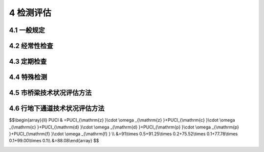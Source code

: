 4 检测评估
==============================================

.. raw:: html

  <h2 id="test111">4 检测评估</h2>

4.1 一般规定
---------------------------

.. raw:: html

 <p style="text-align:justify"><a href="#idt4.1.1"> 4.1.1</a> <span id="idt4.1.1"> 经常性检查、定期检测、特殊检测的含义。</span></p>

 <ol>
 <li>经常性检查就是日常的巡检，随时发现问题，进行维修。</li>
 <li>定期检测分为常规定期检测和结构定期检测。常规定期检测主要针对桥梁结构中常见的缺损及日常养护的实施效果，每年进行一次简易快速的结构技术状况的动态数据采集，并以书面报告及必要的影像资料，对设施的运行状态做出评定，是制定年度养护维修计划的主要依据。结构定期检测的目的是按固定周期对桥梁结构安全进行检测。结构定期检测是评定桥梁结构的状况、结构的性能与承载能力，对桥梁结构状态的所有方面进行详细调查，确认和量化结构的退化程度，认定缺损原因和推荐适当的消除措施，包括养护、维修、加固措施或建议特殊检测。</li> 
 <li>特殊检测是特殊情况下对桥梁采取的检测，其日的是查明桥梁病害原因、破损程度和承载能力，确定桥梁或主要构件的技术状态，以便采取相应的技术措施。</li> 
 </ol>
 <p style="text-align:justify;text-indent:2em;" >城市桥梁的检测、评估与养护宜按<a href="#figt1">图1</a>所示流程进行。</p>
 <div align="center"><img id="figt1" src="./_static/fig/t1.png" alt="Picture" width="400px"></div>
  <p style="color: dimgray;text-align: center;">图 1 养护流程</p>
  <script type="text/javascript">var viewer = new Viewer(document.getElementById('figt1'));</script>

4.2 经常性检查
---------------------------

.. raw:: html

 <p style="text-align:justify"><a href="#idt4.2.2"> 4.2.2</a> <span id="idt4.2.2">城市桥梁养护应设置专职桥梁管理人员，负责所管辖桥梁的日常检查工作。未设置专职桥梁管理人员的城市桥梁养护管理部门应由有桥梁施工或养护管理经验的工程技术人员负责日常检查。</span></p>
 <p style="text-align:justify"><a href="#idt4.2.6"> 4.2.6</a> <span id="idt4.2.6">特殊结构桥检查要点还应包括斜拉索(包括锚具、护简、护套、减震圈)破损、锚固区密封设施缺陷、主缆渗水、钢索防护层破损、缆索异常见动等。</span></p> 
 
4.3 定期检查
---------------------------

.. raw:: html

 <p style="text-align:justify"><a href="#idt4.3.1"> 4.3.1</a> <span id="idt4.3.1">城市桥梁结构定期检测是用来确定桥梁的功能状态和承载能力的变化，提供桥梁状态和退化评定的连续记录，形成桥梁结构安全评定分析的基础，建立修理和修复计划的优先次序，并启动必要的养护措施。因此，结构定期检测是保证桥梁结构安全运营的最重要手段。一般通过下列三项工作来达到控制结构安全的目的：</span></p>
 <ol>
 <li>评定桥梁结构的状况、结构的性能与承载能力。</li>
 <li>对桥梁受力和结构状态的所有方面进行详细调查，确认及量化现在和将来结构的退化程度。</li>
 <li>认定所有缺损最有可能的原因和推荐适当的消除措施，包括养护、维修、加固或建议特殊检测。</li>  
 </ol>
 <p style="text-align:justify;text-indent:2em;" >城市桥梁结构定期检测取决于合适的计划和技术、足够的设备以及参与检测人员的经验和可靠性。检测不仅局限于早已存在的缺陷，还应包括隐含的问题，从而制定预防性结构维修计划。</p>
 <p style="text-align:justify;text-indent:2em;" >结构定期检测的周期应根据城市桥梁建造年限、结构特点、历年常规定期检测评定的完好状态来综合确定。具有历史价值或列人文物保护范围的桥梁宜缩短检测周期。</p>
 <p style="text-align:justify"><a href="#idt4.3.2"> 4.3.2</a> <span id="idt4.3.2">常规定期检测专职桥梁养护工程技术人员是指具有五年以上桥梁养护管理经验的、具有工程师资格的专业技术人员。实践经验丰富的桥梁工程技术人员是指具有五年以上桥梁施工、养护维修、管理经验的工程技术人员。</span></p>
 <p style="text-align:justify"><a href="#idt4.3.4"> 4.3.4</a> <span id="idt4.3.4">本条第4款暂时限制交通的建议，含限制交通和封闭交通。</span></p>
 <p style="text-align:justify"><a href="#idt4.3.6"> 4.3.6</a> <span id="idt4.3.6">桥梁进行常规定期检测时，每年观测时间宜尽量固定。</span></p>
 <p style="text-align:justify;text-indent:2em;" >第1款桥梁结构变位检测宜包括下列内容：</p>
 <ol>
 <li>面结构纵向线形，桥面标高和墩(台)顶的水平变位：塔顶变位，主缆线形；拱轴线侧向偏离，拱肋矢高等。</li> <li>桥梁墩台基础竖向沉降、水平变位和转角。</li>
 </ol> 
 <p style="text-align:justify;text-indent:2em;" >系杆拱桥、悬索桥及斜拉桥通过每年一次的吊杆振动频率的测试，对每年的吊杆力进行对比分析；检查悬索桥吊杆上端与主缆索的索夹是否有松动、移位，下端与梁连接的螺栓有无松动等问题。</p>
 <p style="text-align:justify"><a href="#idt4.3.9"> 4.3.9</a> <span id="idt4.3.9">对Ⅱ类～V类养护的城市桥梁，结构定期检测应包括桥梁结构中的所有构件。对I类养护的城市桥梁，结构定期检测应根据桥梁检测技术方案和细节进行。如采用桥梁分段或根据所采用的检测技术相同或相类似的构件、连接和细节分组，并对各个分组加以标识，并确定相应的检测频率。</span></p>
 <p style="text-align:justify"><a href="#idt4.3.11"> 4.3.11</a> <span id="idt4.3.11">第4款，桥梁结构检算评定时，所用构件的几何尺寸、变位、材料强度值、缺损程度宜以结构实体检测结果为依据。</span></p>
 <p style="text-align:justify;text-indent:2em;" >第8款，若在结构定期检测时，因缺少桥梁原始资料，且需确定桥梁荷载等级，明确桥梁技术状况，应先对桥梁结构进行实测实量，绘制相关结构图纸后，再进行桥梁荷载试验，并进行分析评估。</p>
 <p style="text-align:justify;text-indent:2em;" >当桥梁结构检算评定结果不满足结构承载能力要求时，应通过荷载试验对桥梁的结构状态和工作性能进行评定。</p>
 <p style="text-align:justify"><a href="#idt4.3.13"> 4.3.13</a> <span id="idt4.3.13">由结构定期检测工程师填写相关表格，包括状态评定表、特殊构件信息表和照片记录表。成文的检查报告应清楚和详细到日后能完全看清注释的草图。现场应拍摄照片说明损坏状况，并在报告和表格引用中加以注释。</span></p>
 <p style="text-align:justify;text-indent:2em;" >在填写现场数据表格时，检测者应按统一标准评定构件状态。评定为D、E状态和不合格级的构件应提供损坏的位置、程度及数量，描述必须准确。</p>
 <p style="text-align:justify;text-indent:2em;" >为便于结构的检算和分析评估，一般梁式桥(钢筋混凝土和预应力混凝土)的结构检测应包括以下内容:桥梁外观检查(缺损状况检查)、桥梁细部几何尺寸测量、桥梁实际承担的车辆荷载、混凝土强度检测、碳化深度检测、保护层厚度检测、钢筋锈蚀状况、裂缝检测(位置、长度、深度和宽度)、支座检测(对病害描述和照片)、桥梁结构变位测量、伸缩装置检测、伸缩装置高差检测等。</p>
 <p style="text-align:justify"><a href="#idt4.3.14"> 4.3.14</a> <span id="idt4.3.14">严寒和寒冷地区冬季水位变动区环境是指混凝土构件处于冰冻和冻融循环环境。易受盐侵蚀地区、沼泽、腐殖质土壤(填土)或工业废弃区，受人为或自然的侵蚀性物质影响的环境，应检测土壤侵蚀性、水质侵蚀性，根据检测结果确定侵蚀环境对构件耐久性的影响，执行相关标准要求。</span></p>
 <p style="text-align:justify"><a href="#idt4.3.15"> 4.3.15</a> <span id="idt4.3.15">一体化加宽的桥梁按一座桥梁评估。在一座桥的一侧或两侧加宽但并未与原桥形成整体的桥梁应按单独桥梁分开评估。</span></p>
 <p style="text-align:justify"><a href="#idt4.3.16"> 4.3.16</a> <span id="idt4.3.16">结构承载能力鉴定可采用结构检算和静力荷载、动力荷载试验对比的方法。静力荷载试验通过布置在控制截面或重要部位的传感器，测试其承受静力荷载下的变形、应变、内力、裂缝等资料，对结构的强度、刚度、稳定性进行分析。动力荷载试验主要是测试在动载作用下的受迫振动特性及桥梁的结构自振特性。通过动静载试验结果，结合理论计算值和相关规范值进行比较分析，给出承载能力的评价。</span></p>
 <p style="text-align:justify"><a href="#idt4.3.17"> 4.3.17</a> <span id="idt4.3.17">本条为强制性条文。Ⅱ类～V类养护的城市桥梁的整体状况评定为A、B、C级和合格级的可视作不影响结构的工作性能、完整性和耐久性；评定为D级的应视为缺陷影响了结构的工作性能和整体性；评定为E级的应属危桥。I类养护的城市桥梁评为合格级的可视作不影响结构的工作性能、完整性和耐久性；评定为不合格级的应视为缺陷影响了结构的工作性能和整体性，应立即维修。</span></p>          
  
4.4 特殊检测
---------------------------

.. raw:: html

 <p style="text-align:justify"><a href="#idt4.4.5"> 4.4.5</a> <span id="idt4.4.5"> 局部取样时不得影响桥梁结构的安全性能。</span></p>
 <p style="text-align:justify"><a href="#idt4.4.6"> 4.4.6</a> <span id="idt4.4.6"> 荷载试验时加载应经过计算分析确定，加载时应逐步加载，设计、布置试验仪器时，要安装预警装置。加载过程除用预警装置监视试验桥梁安全外，还要用仪器严密监视设施变化。当设施变化超过预定变化限值时，立即停止试验。</span></p>
 <p style="text-align:justify"><a href="#idt4.4.8"> 4.4.8</a> <span id="idt4.4.8"> 监测结构变化包括构件的缺损、变形及内力变化。</span></p>

4.5 市桥梁技术状况评估方法
---------------------------

.. raw:: html

 <p style="text-align:justify"><a href="#idt4.5.1"> 4.5.1</a> <span id="idt4.5.1">Ⅱ类～V类养护的城市桥梁技术状况的评估方法：</span></p> 
 <p style="text-align:justify;text-indent:2em;" >对城市桥梁结构的不同组成部分分别进行评估，可以了解桥梁不同组成部分的损坏状况。否则，只得到整个桥梁的综合状况，而不知道具体的损坏部位。</p>
 <p style="text-align:justify;text-indent:2em;" >构件是城市桥梁结构组成的最小单位，桥面系采用评价要素，上部结构、下部结构分别列出构件类型。部位是由构件所组成的评估体，桥面系作为一个整体的评估体；上部结构先对每跨进行评价，再综合得到上部结构的评价指数；下部结构先对每个独立的桥墩或桥台进行评价，再综合得到下部结构的评价指数。最后，通过综合计算，得到全桥的评价指数。</p>
 <p style="text-align:justify;text-indent:2em;" >在本标准<a href="https://cjj99-2017.readthedocs.io/zh-cn/latest/4.html#id4.5.9">第4.5.9条</a>中列出了单项直接控制指标，可作为直接评定为D级桥的依据，并在附录D中对此类情况按不同损坏类型用*号表示。值得注意的是，该构件扣分值按80分计算，仍需按计算规则计算桥面系、上部结构、下部结构的 BCI、BSI值，最后计算全桥的BCI值。但该桥的评定等级不得高于D级。</p>
 <p style="text-align:justify"><a href="#idt4.5.2"> 4.5.2</a> <span id="idt4.5.2">Ⅱ类～V类养护的城市桥梁技术状况评估是指根据定期检测结果进行的评估。常规定期检测时采用目测方法观测桥梁各部分的损坏状况，结构定期检测由具有相应资质的专业单位承担。Ⅱ类～V类养护的城市桥梁采用综合指标——桥梁状况指数BCI表示其损坏状况;采用桥梁结构指数BSI表示桥梁不同组成部分的最不利的单个要素或单跨(墩)的结构状况，更注重掌握桥梁结构的损坏状况，以便引起城市桥梁养护管理部门的关注，采取更加切实可行的养护手段予以专项治理。这是在结构物评定时常用的方法。</span></p> 
 <p style="text-align:justify;text-indent:2em;" >这里采用的BCI计算方法称为分层加权法，即根据观测的损坏状况及其扣分值，逐级、分层加权，最终得到桥梁各部分的BCI、BSI以及全桥的BCI。与以往的评定方法相比，这种方法的优点是：①不需要对桥梁各部分的损坏进行现场评分，仅需要对各部分的损坏状况进行现场描述和记录，降低了对定期检测人员的要求，使得一般的养护人员经过简单培训便可从事定期检测工作。②考虑不同类型桥梁的特点。不同类型的桥梁，由于其组成不同、受力特点不同，所以权重也不相同。③评定方法详细到构件，评定过程可以准确反映具体的损坏部位，便于根据数据的积累监视桥梁状况的退化过程。</p>
 <p style="text-align:justify;text-indent:2em;" >BCI、BSI计算过程中所涉及的扣分标准、权重是根据专家评分结果反演而得的。同时也可用BCI软件进行计算。</p>
 <p style="text-align:justify;text-indent:2em;" >钢筋混凝土拱桥和圬工拱桥(有拱上构造)的技术状况评估适用于钢筋混凝土和圬工的肋拱桥、桁架拱桥和双曲拱桥。</p>
 <p style="text-align:justify;text-indent:2em;" >人行天桥的技术状况评估适用于钢结构梁式(简支梁、连续梁)人行天桥、钢筋混凝土梁式(简支梁、连续梁)人行天桥和钢桁架人行天桥。</p>   
 <p style="text-align:justify"><a href="#idt4.5.3"> 4.5.3</a> <span id="idt4.5.3">桥面系的技术状况评估:</span></p> 
 <p style="text-align:justify;text-indent:2em;" >桥头平顺指桥台与台后填土之间是否接顺，是否存在高差、松动、沉陷等。</p>
 <p style="text-align:justify;text-indent:2em;" >人行天桥桥面系评估要素不包括人行道、桥头平顺两类要素。主桥与各梯道的桥面系按一个整体计算。</p>
 <p style="text-align:justify"><a href="#idt4.5.4"> 4.5.4</a> <span id="idt4.5.4">上部结构的技术状况评估:</span></p> 
 <p style="text-align:justify;text-indent:2em;" >上部结构计算以每跨为一个评估单元，得到单跨的技术状况指数后，再综合评定。本标准附录<a href="#figD.0.2">表D-2</a>上部结构各构件评分等级、扣分表可依据<a href="#B1">表1</a>，根据各构件的评价项选用。</p> 
   <style>
     #biaoge {
         border: 2px solid black;
         border-collapse: collapse;
         margin-bottom:1px;
        
      }
      th, td {
         padding-top: 5px;
         padding-bottom:5px;
         padding-left:5px;
         padding-right:5px;
         border: 1px solid black;
         
      }
      #eqzs {
         border: 0px;
      }
      #dhbg {
        vertical-align: middle;
      }
     </style>

  <table id="biaoge" style="font-family:times new roman">

   <caption style="caption-side:top;text-align: center;color:black" ><b style="text-align:center"> <div id="B1">表1 桥梁上部结构各构件的评价项</b></caption>	
              
   <tr>
   <td  align="center" id="dhbg" width="200px">桥梁分类</td>
   <td  align="center" id="dhbg" width="200px">构件类型</td>
   <td  align="center" id="dhbg" width="500px">评价项</td>
   </tr>
   <tr>
   <td align="center" id="dhbg" rowspan="2">梁桥</td>
   <td align="center" id="dhbg" >主梁</td>
   <td align="center" id="dhbg" >PC或 RC梁式构件、钢结构物</td>
   </tr>
   <tr>
   <!-- <td></td> --> 
   <td align="center" id="dhbg" >横向联系</td>
   <td align="center" id="dhbg" >横向联系、钢结构物</td>
   </tr>   
   <tr>
   <td align="center" id="dhbg" rowspan="4">悬臂+挂梁</td>
   <td align="center" id="dhbg" >悬臂梁</td>
   <td align="center" id="dhbg" >PC或RC梁式构件物</td>
   </tr>
   <tr>
   <!-- <td></td> --> 
   <td align="center" id="dhbg" >挂梁</td>
   <td align="center" id="dhbg" >PC或 RC梁式构件、钢结构物</td>
   </tr>   
   <tr>
   <!-- <td></td> --> 
   <td align="center" id="dhbg" >挂梁支座</td>
   <td align="center" id="dhbg" >支座</td>
   </tr>
   <tr>
   <!-- <td></td> --> 
   <td align="center" id="dhbg" >防落梁装置</td>
   <td align="center" id="dhbg" >防落梁装置</td>
   </tr>  
   <tr>
   <td align="center" id="dhbg" rowspan="5">桁架桥</td>
   <td align="center" id="dhbg" >桁片</td>
   <td align="center" id="dhbg" >PC或RC梁式构件、钢结构物</td>
   </tr>
   <tr>
   <!-- <td></td> --> 
   <td align="center" id="dhbg" >主节点</td>
   <td align="center" id="dhbg" >PC或 RC梁式构件、钢结构物</td>
   </tr>   
   <tr>
   <!-- <td></td> --> 
   <td align="center" id="dhbg" >纵梁</td>
   <td align="center" id="dhbg" >PC或RC梁式构件、钢结构物</td>
   </tr>
   <tr>
   <!-- <td></td> --> 
   <td align="center" id="dhbg" >横梁</td>
   <td align="center" id="dhbg" >PC或RC梁式构件、钢结构物</td>
   </tr>     
   <tr>
   <!-- <td></td> --> 
   <td align="center" id="dhbg" >连接件</td>
   <td align="center" id="dhbg" >PC或RC梁式构件、钢结构物</td>
   </tr>
   <tr>
   <td align="center" id="dhbg" rowspan="2">刚构桥</td>
   <td align="center" id="dhbg" >横向联系</td>
   <td align="center" id="dhbg" >拱桥横向联系、钢结构物</td>
   </tr>
   <tr>
   <!-- <td></td> --> 
   <td align="center" id="dhbg" >主梁</td>
   <td align="center" id="dhbg" >PC或RC梁式构件、钢结构物</td>
   </tr> 
   <tr>
   <td align="center" id="dhbg" rowspan="2">钢结构拱桥圬工拱桥(无拱上构造)</td>
   <td align="center" id="dhbg" >主拱圈(桁)</td>
   <td align="center" id="dhbg" >主拱圈、钢结构物</td>
   </tr>
   <tr>
   <!-- <td></td> --> 
   <td align="center" id="dhbg" >横向联系</td>
   <td align="center" id="dhbg" >拱桥横向联系、钢结构物</td>
   </tr> 
   <tr>
   <td align="center" id="dhbg" rowspan="3">钢筋促凝土拱桥圬工拱桥(有拱上构造)</td>
   <td align="center" id="dhbg" >主拱圈</td>
   <td align="center" id="dhbg" >主拱圈</td>
   </tr>
   <tr>
   <!-- <td></td> --> 
   <td align="center" id="dhbg" >拱上构造</td>
   <td align="center" id="dhbg" >实腹式、空腹式</td>
   </tr>
   <tr>
   <!-- <td></td> --> 
   <td align="center" id="dhbg" >横向联系</td>
   <td align="center" id="dhbg" >拱桥横向联系、钢结构物</td>
   </tr>
   <tr>
   <td align="center" id="dhbg" rowspan="3">人行天桥（梁桥）</td>
   <td align="center" id="dhbg" >主梁</td>
   <td align="center" id="dhbg" >PC或 RC梁式构件、钢结构物</td>
   </tr>
   <tr>
   <!-- <td></td> --> 
   <td align="center" id="dhbg" >横向联系</td>
   <td align="center" id="dhbg" >横向联系</td>
   </tr>
   <tr>
   <!-- <td></td> --> 
   <td align="center" id="dhbg" >外部装饰板</td>
   <td align="center" id="dhbg" >外部装饰板</td>
   </tr>
   <tr>
   <td align="center" id="dhbg" rowspan="5">人行天桥（钢桁架桥）</td>
   <td align="center" id="dhbg" >桁片</td>
   <td align="center" id="dhbg" >钢结构物</td>
   </tr>
   <tr>
   <!-- <td></td> --> 
   <td align="center" id="dhbg" >主节点</td>
   <td align="center" id="dhbg" >钢结构物</td>
   </tr>
   <tr>
   <!-- <td></td> --> 
   <td align="center" id="dhbg" >纵梁</td>
   <td align="center" id="dhbg" >钢结构物</td>
   </tr>
   <tr>
   <!-- <td></td> --> 
   <td align="center" id="dhbg" >横梁</td>
   <td align="center" id="dhbg" >钢结构物</td>
   </tr>
   <tr>
   <!-- <td></td> --> 
   <td align="center" id="dhbg" >连接件</td>
   <td align="center" id="dhbg" >钢结构物</td>
   </tr>
   <tr>
   <!-- <td></td> --> 
   <td align="center" id="dhbg" >外部装饰板</td>
   <td align="center" id="dhbg" >外部装饰板</td>
   </tr>
	</table>
   <p style="text-indent:2em;" ><font size="2"> </font></p>

 <p style="text-align:justify"><a href="#idt4.5.5"> 4.5.5</a> <span id="idt4.5.5">下部结构的技术状况评估：</span></p> 
 <p style="text-align:justify;text-indent:2em;" >下部结构计算以每个独立的桥墩或桥台为一个评估单元，得到单个桥墩或桥台的技术状况指数后，再综合评定。</p> 
 <p style="text-align:justify;text-indent:2em;" >对于单个桥墩或桥台采用多立柱支撑的方式，均按一个整体结构进行评估。</p> 
 <p style="text-align:justify;text-indent:2em;" >拱桥与梁桥下部结构的区别是增加了拱脚这一构件类型，但拱桥上下部结构相连的部位通常并不设支座。从理论分析来说，拱脚作为主要承重构件主拱圈的一部分，其位置对保持整体的稳定性非常重要，一旦拱脚发生损坏或位移必然导致整个受力体系的改变。所以，拱脚的权重应比其他附属构件的权重要大。此处并不是简单地将未出现要素(支座)进行权重重新分配，而是充分考虑拱桥的结构特点和现场考察情况。因此，在拱桥下部结构的技术状况评估中，将支座用拱脚替换掉，并相应增加拱脚的权重，减少基础的权重。</p> 
 <p style="text-align:justify;text-indent:2em;" >人行天桥增加外部装饰板构件类型对人行天桥外部进行装饰，或增设防雨棚等附属设施，可参照此构件类型进行评价，未出现该要素其权重应按剩余要素权重的比例关系重新分配给剩余要素。</p> 
 <p style="text-align:justify;text-indent:2em;" >人行天桥梯道的梯脚，按桥台计算。</p>     
 <p style="text-align:justify"><a href="#idt4.5.6"> 4.5.6</a> <span id="idt4.5.6">全桥的技术状况评估：</span></p> 
 <p style="text-align:justify;text-indent:2em;" >拱桥结构因上部结构为拱结构，承担水平推力，一旦出现结构病害，可能造成突发垮塌，且近年拱桥发生垮塌事故较多，应引起足够的重视，为此，对各组成部位的权重适当调整，减少了桥面系的权重，增加了上部结构的权重。</p>  
 <p style="text-align:justify;text-indent:2em;" >人行天桥在城市内承担了大量行人过街的任务，亦是重要的市政设施。上部结构是其主要受力构件，亦是养护管理的重点，且由于下部结构简单，基础等不易检查到，为此，对各组成部位的权重适当调整，减少了下部结构的权重，增加了上部结构的权重。</p>    
 <p style="text-align:justify"><a href="#idt4.5.7"> 4.5.7</a> <span id="idt4.5.7">、<a href="#idt4.5.8"> 4.5.8</a> <span id="idt4.5.8"> BC1、BS1计算示例：</span></p> 
 <ol>
 <li>跨钢筋混凝土连续箱梁桥(<a href="#B2">表2</a>～<a href="#B5">表5</a>):</li>
 </ol>
 <table id="biaoge" style="font-family:times new roman">

   <caption style="caption-side:top;text-align: center;color:black" ><b style="text-align:center"> <div id="B2">表2 某三跨钢筋混凝土连续箱梁桥基本信息</b></caption>	
              
   <tr>
   <td  align="center" id="dhbg" width="180px">结构类型</td>
   <td  align="center" id="dhbg" width="180px">长度（m）</td>
   <td  align="center" id="dhbg" width="180px">桥梁跨数(跨)</td>
   <td  align="center" id="dhbg" width="180px">桥台数（个）</td>
   <td  align="center" id="dhbg" width="180px">桥墩数（个）</td>
   </tr>
   <tr>
   <td align="center" id="dhbg" >钢筋混凝土连续箱梁</td>
   <td align="center" id="dhbg" >70</td>
   <td align="center" id="dhbg" >3</td>
   <td align="center" id="dhbg" >2</td>
   <td align="center" id="dhbg" >2</td>
   </tr>
   </table>
   <p style="text-indent:2em;" ><font size="2"> </font></p>

  <table id="biaoge" style="font-family:times new roman">

   <caption style="caption-side:top;text-align: center;color:black" ><b style="text-align:center"> <div id="B3">表3 <math xmlns="http://www.w3.org/1998/Math/MathML"><mi>B</mi><mi>C</mi><msub><mi>I</mi><mrow><mrow><mi mathvariant="normal">m</mi></mrow></mrow></msub></math> 计算示例</b></caption>	
              
   <tr>
   <td  align="center" id="dhbg" width="160px">评价要素</td>
   <td  align="center" id="dhbg" width="180px">损坏类型</td>
   <td  align="center" id="dhbg" width="60px">严重程度</td>
   <td  align="center" id="dhbg" width="100px">单项扣分<math xmlns="http://www.w3.org/1998/Math/MathML"><mi>D</mi><msub><mi>P</mi><mrow><mrow><mi mathvariant="normal">h</mi></mrow><mi>i</mi></mrow></msub></math></td>
   <td  align="center" id="dhbg" width="60px">权重<math xmlns="http://www.w3.org/1998/Math/MathML" ><msub><mi>ω</mi><mrow><mrow><mi mathvariant="normal">h</mi></mrow><mi>i</mi></mrow></msub></math></td>
   <td  align="center" id="dhbg" width="100px"><math xmlns="http://www.w3.org/1998/Math/MathML" ><mi>D</mi><msub><mi>P</mi><mrow><mrow><mi mathvariant="normal">h</mi></mrow><mi>i</mi></mrow></msub><mo>⋅</mo><msub><mi>ω</mi><mrow><mrow><mi mathvariant="normal">h</mi></mrow><mi>i</mi></mrow></msub></math></td>
   <td  align="center" id="dhbg" width="120px">各评价要素<br/>扣分/评分</td>
   <td  align="center" id="dhbg" width="60px">权重<math xmlns="http://www.w3.org/1998/Math/MathML" ><msub><mi>ω</mi><mrow><mrow><mi mathvariant="normal">h</mi></mrow></mrow></msub></math></td>
   <td  align="center" id="dhbg" width="60px"><math xmlns="http://www.w3.org/1998/Math/MathML" ><mi>B</mi><mi>C</mi><msub><mi>I</mi><mrow><mrow><mi mathvariant="normal">m</mi></mrow></mrow></msub></math></td>
   </tr>
   <tr>
   <td align="center" id="dhbg" rowspan="7">桥面铺装</td>
   <td align="center" id="dhbg" >网裂或龟裂</td>
   <td align="center" id="dhbg" >6%</td>
   <td align="center" id="dhbg" >15.00</td>
   <td align="center" id="dhbg" >0.46</td>
   <td align="center" id="dhbg" >6.94</td>
   <td align="center" id="dhbg" rowspan="7">max（65.00，59.99）/35.00</td>
   <td align="center" id="dhbg" rowspan="7">0.30</td>
   <td align="center" id="dhbg" rowspan="12">69.00</td>
   </tr>
   <tr>
   <!-- <td></td> --> 
   <td align="center" id="dhbg" >波浪及车辙</td>
   <td align="center" id="dhbg" >2%</td>
   <td align="center" id="dhbg" >5.00</td>
   <td align="center" id="dhbg" >0.19</td>
   <td align="center" id="dhbg" >0.94</td>
   <!-- <td></td> --> 
   <!-- <td></td> --> 
   <!-- <td></td> --> 
   </tr>
   <tr>
   <!-- <td></td> --> 
   <td align="center" id="dhbg" >坑槽</td>
   <td align="center" id="dhbg" >无</td>
   <td align="center" id="dhbg" >0.00</td>
   <td align="center" id="dhbg" >0.00</td>
   <td align="center" id="dhbg" >0.00</td>
   <!-- <td></td> --> 
   <!-- <td></td> --> 
   <!-- <td></td> --> 
   </tr>
   <tr>
   <!-- <td></td> --> 
   <td align="center" id="dhbg" >碎裂或破碎</td>
   <td align="center" id="dhbg" >4%</td>
   <td align="center" id="dhbg" >65.00</td>
   <td align="center" id="dhbg" >0.80</td>
   <td align="center" id="dhbg" >52.11</td>
   <!-- <td></td> --> 
   <!-- <td></td> --> 
   <!-- <td></td> --> 
   </tr>
   <tr>
   <!-- <td></td> --> 
   <td align="center" id="dhbg" >坑洞</td>
   <td align="center" id="dhbg" >无</td>
   <td align="center" id="dhbg" >0.00</td>
   <td align="center" id="dhbg" >0.00</td>
   <td align="center" id="dhbg" >0.00</td>
   <!-- <td></td> --> 
   <!-- <td></td> --> 
   <!-- <td></td> --> 
   </tr>
   <tr>
   <!-- <td></td> --> 
   <td align="center" id="dhbg" >桥面贯通横缝</td>
   <td align="center" id="dhbg" >无</td>
   <td align="center" id="dhbg" >0.00</td>
   <td align="center" id="dhbg" >0.00</td>
   <td align="center" id="dhbg" >0.00</td>
   <!-- <td></td> --> 
   <!-- <td></td> --> 
   <!-- <td></td> --> 
   </tr>
   <tr>
   <!-- <td></td> --> 
   <td align="center" id="dhbg" >桥面贯通纵缝</td>
   <td align="center" id="dhbg" >无</td>
   <td align="center" id="dhbg" >0.00</td>
   <td align="center" id="dhbg" >0.00</td>
   <td align="center" id="dhbg" >0.00</td>
   <!-- <td></td> --> 
   <!-- <td></td> --> 
   <!-- <td></td> --> 
   </tr>
   <tr>
   <td align="center" id="dhbg" >桥头平顺</td>
   <td align="center" id="dhbg" colspan="5">略</td>
   <!-- <td></td> --> 
   <!-- <td></td> --> 
   <!-- <td></td> --> 
   <!-- <td></td> --> 
   <td align="center" id="dhbg" >15.00/85.00</td>
   <td align="center" id="dhbg" >0.15</td>
   <!-- <td></td> --> 
   </tr>
   <tr>
   <td align="center" id="dhbg" >伸缩装置</td>
   <td align="center" id="dhbg" colspan="5">略</td>
   <!-- <td></td> --> 
   <!-- <td></td> --> 
   <!-- <td></td> --> 
   <!-- <td></td> --> 
   <td align="center" id="dhbg" >15.00/85.00</td>
   <td align="center" id="dhbg" >0.25</td>
   <!-- <td></td> --> 
   </tr>
   <tr>
   <td align="center" id="dhbg" >排水系统</td>
   <td align="center" id="dhbg" colspan="5">略</td>
   <!-- <td></td> --> 
   <!-- <td></td> --> 
   <!-- <td></td> --> 
   <!-- <td></td> --> 
   <td align="center" id="dhbg" >20.00/80.00</td>
   <td align="center" id="dhbg" >0.10</td>
   <!-- <td></td> --> 
   </tr>
   <tr>
   <td align="center" id="dhbg" >栏杆或护栏</td>
   <td align="center" id="dhbg" colspan="5">略</td>
   <!-- <td></td> --> 
   <!-- <td></td> --> 
   <!-- <td></td> --> 
   <!-- <td></td> --> 
   <td align="center" id="dhbg" >20.00/80.00</td>
   <td align="center" id="dhbg" >0.10</td>
   <!-- <td></td> --> 
   </tr>
   <tr>
   <td align="center" id="dhbg" >人行道块件</td>
   <td align="center" id="dhbg" colspan="5">略</td>
   <!-- <td></td> --> 
   <!-- <td></td> --> 
   <!-- <td></td> --> 
   <!-- <td></td> --> 
   <td align="center" id="dhbg" >15.00/85.00</td>
   <td align="center" id="dhbg" >0.10</td>
   <!-- <td></td> --> 
   </tr>
   </table>
   <p style="text-indent:2em;" ><font size="2"> </font></p>

  <table id="biaoge" style="font-family:times new roman">

   <caption style="caption-side:top;text-align: center;color:black" ><b style="text-align:center"> <div id="B4">表4 <math xmlns="http://www.w3.org/1998/Math/MathML"><mi>B</mi><mi>C</mi><msub><mi>I</mi><mrow><mrow><mi mathvariant="normal">s</mi></mrow></mrow></msub></math> 计算示例</b></caption>	
           
   <tr>
   <td  align="center" id="dhbg" width="40px">跨号</td>
   <td  align="center" id="dhbg" width="130px">构件类型</td>
   <td  align="center" id="dhbg" width="180px">损坏类型</td>
   <td  align="center" id="dhbg" width="60px">严重程度</td>
   <td  align="center" id="dhbg" width="100px">单项扣分<math xmlns="http://www.w3.org/1998/Math/MathML" ><mi>D</mi><msub><mi>P</mi><mrow><mrow><mi>i</mi><mi>j</mi></mrow><mrow><mi mathvariant="normal">k</mi></mrow></mrow></msub></math></td>
   <td  align="center" id="dhbg" width="60px">权重<math xmlns="http://www.w3.org/1998/Math/MathML"><msub><mi>ω</mi><mrow><mrow><mi>i</mi><mi>j</mi></mrow><mrow><mi mathvariant="normal">k</mi></mrow></mrow></msub></math></td>
   <td  align="center" id="dhbg" width="80px"><math xmlns="http://www.w3.org/1998/Math/MathML" ><mi>D</mi><msub><mi>P</mi><mrow><mrow><mi>i</mi><mi>j</mi></mrow><mrow><mi mathvariant="normal">k</mi></mrow></mrow></msub></math> · <math xmlns="http://www.w3.org/1998/Math/MathML"><msub><mi>ω</mi><mrow><mrow><mi>i</mi><mi>j</mi></mrow><mrow><mi mathvariant="normal">k</mi></mrow></mrow></msub></math></td>
   <td  align="center" id="dhbg" width="100px">各构件大类<br/>扣分/评分</td>
   <td  align="center" id="dhbg" width="50px">权重<math xmlns="http://www.w3.org/1998/Math/MathML" ><msub><mi>ω</mi><mrow><mrow><mi mathvariant="normal">h</mi></mrow></mrow></msub></math></td>
   <td  align="center" id="dhbg" width="50px"><math xmlns="http://www.w3.org/1998/Math/MathML" ><mi>B</mi><mi>C</mi><msub><mi>I</mi><mrow><mrow><mi mathvariant="normal">si</mi></mrow></mrow></msub></math></td>
   <td  align="center" id="dhbg" width="50px"><math xmlns="http://www.w3.org/1998/Math/MathML" ><mi>B</mi><mi>C</mi><msub><mi>I</mi><mrow><mrow><mi mathvariant="normal">s</mi></mrow></mrow></msub></math></td>
   </tr>
   <tr>
   <td align="center" id="dhbg" rowspan="9">1</td>
   <td align="center" id="dhbg" rowspan="8">主梁（PC梁式构件）</td>
   <td align="center" id="dhbg" >表面网状裂缝</td>
   <td align="center" id="dhbg" >无</td>
   <td align="center" id="dhbg" >0.00</td>
   <td align="center" id="dhbg" >0.00</td>
   <td align="center" id="dhbg" >0.00</td>
   <td align="center" id="dhbg" rowspan="8">36.98/63.02</td>
   <td align="center" id="dhbg" rowspan="8">1.00</td>
   <td align="center" id="dhbg" rowspan="9">63.02</td>
   <td align="center" id="dhbg" rowspan="13">71.01</td>
   </tr>
   <tr>
   <!-- <td></td> --> 
   <!-- <td></td> --> 
   <td align="center" id="dhbg" >混凝土剥离</td>
   <td align="center" id="dhbg" >无</td>
   <td align="center" id="dhbg" >0.00</td>
   <td align="center" id="dhbg" >0.00</td>
   <td align="center" id="dhbg" >0.00</td>
   <!-- <td></td> --> 
   <!-- <td></td> --> 
   <!-- <td></td> --> 
   <!-- <td></td> --> 
   </tr>
   <tr>
   <!-- <td></td> --> 
   <!-- <td></td> --> 
   <td align="center" id="dhbg" >露筋锈蚀</td>
   <td align="center" id="dhbg" >无</td>
   <td align="center" id="dhbg" >0.00</td>
   <td align="center" id="dhbg" >0.00</td>
   <td align="center" id="dhbg" >0.00</td>
   <!-- <td></td> --> 
   <!-- <td></td> --> 
   <!-- <td></td> --> 
   <!-- <td></td> --> 
   </tr>
   <tr>
   <!-- <td></td> --> 
   <!-- <td></td> --> 
   <td align="center" id="dhbg" >梁体下挠</td>
   <td align="center" id="dhbg" >无</td>
   <td align="center" id="dhbg" >0.00</td>
   <td align="center" id="dhbg" >0.00</td>
   <td align="center" id="dhbg" >0.00</td>
   <!-- <td></td> --> 
   <!-- <td></td> --> 
   <!-- <td></td> --> 
   <!-- <td></td> --> 
   </tr>   
   <tr>
   <!-- <td></td> --> 
   <!-- <td></td> --> 
   <td align="center" id="dhbg" >结构裂缝</td>
   <td align="center" id="dhbg" >明显</td>
   <td align="center" id="dhbg" >35.00</td>
   <td align="center" id="dhbg" >0.78</td>
   <td align="center" id="dhbg" >27.44</td>
   <!-- <td></td> --> 
   <!-- <td></td> --> 
   <!-- <td></td> --> 
   <!-- <td></td> --> 
   </tr>
   <tr>
   <!-- <td></td> --> 
   <!-- <td></td> --> 
   <td align="center" id="dhbg" >裂缝处渗水</td>
   <td align="center" id="dhbg" >轻微</td>
   <td align="center" id="dhbg" >15.00</td>
   <td align="center" id="dhbg" >0.64</td>
   <td align="center" id="dhbg" >9.54</td>
   <!-- <td></td> --> 
   <!-- <td></td> --> 
   <!-- <td></td> --> 
   <!-- <td></td> --> 
   </tr>
   <tr>
   <!-- <td></td> --> 
   <!-- <td></td> --> 
   <td align="center" id="dhbg" >桥面贯通横缝</td>
   <td align="center" id="dhbg" >非贯通</td>
   <td align="center" id="dhbg" >0.00</td>
   <td align="center" id="dhbg" >0.00</td>
   <td align="center" id="dhbg" >0.00</td>
   <!-- <td></td> --> 
   <!-- <td></td> --> 
   <!-- <td></td> --> 
   <!-- <td></td> --> 
   </tr>
   <tr>
   <!-- <td></td> --> 
   <!-- <td></td> --> 
   <td align="center" id="dhbg" >梁体位移</td>
   <td align="center" id="dhbg" >无</td>
   <td align="center" id="dhbg" >0.00</td>
   <td align="center" id="dhbg" >0.00</td>
   <td align="center" id="dhbg" >0.00</td>
   <!-- <td></td> --> 
   <!-- <td></td> --> 
   <!-- <td></td> --> 
   <!-- <td></td> --> 
   </tr>
   <tr>
   <!-- <td></td> --> 
   <td align="center" id="dhbg" >横向联系</td>
   <td align="center" id="dhbg" colspan="5">—</td>
   <!-- <td></td> --> 
   <!-- <td></td> --> 
   <!-- <td></td> --> 
   <!-- <td></td> --> 
   <td align="center" id="dhbg" >—</td>
   <td align="center" id="dhbg" >—</td>
   <!-- <td></td> --> 
   <!-- <td></td> --> 
   </tr>
   <tr>
   <td align="center" id="dhbg" rowspan="2">2</td>
   <td align="center" id="dhbg" >主梁</td>
   <td align="center" id="dhbg" colspan="5">略</td>
   <!-- <td></td> --> 
   <!-- <td></td> --> 
   <!-- <td></td> --> 
   <!-- <td></td> --> 
   <td align="center" id="dhbg" >25.00/75.00</td>
   <td align="center" id="dhbg" >1.00</td>
   <td align="center" id="dhbg" rowspan="2">75.00</td>
   <!-- <td></td> --> 
   </tr>
   <tr>
   <!-- <td></td> --> 
   <td align="center" id="dhbg" >横向联系</td>
   <td align="center" id="dhbg" colspan="5">—</td>
   <!-- <td></td> --> 
   <!-- <td></td> --> 
   <!-- <td></td> --> 
   <!-- <td></td> --> 
   <td align="center" id="dhbg" >—</td>
   <td align="center" id="dhbg" >—</td>
   <!-- <td></td> --> 
   <!-- <td></td> --> 
   </tr>
   <tr>
   <td align="center" id="dhbg" rowspan="2">3</td>
   <td align="center" id="dhbg" >主梁</td>
   <td align="center" id="dhbg" colspan="5">略</td>
   <!-- <td></td> --> 
   <!-- <td></td> --> 
   <!-- <td></td> --> 
   <!-- <td></td> --> 
   <td align="center" id="dhbg" >25.00/75.00</td>
   <td align="center" id="dhbg" >1.00</td>
   <td align="center" id="dhbg" rowspan="2">75.00</td>
   <!-- <td></td> --> 
   </tr>
   <tr>
   <!-- <td></td> --> 
   <td align="center" id="dhbg" >横向联系</td>
   <td align="center" id="dhbg" colspan="5">—</td>
   <!-- <td></td> --> 
   <!-- <td></td> --> 
   <!-- <td></td> --> 
   <!-- <td></td> --> 
   <td align="center" id="dhbg" >—</td>
   <td align="center" id="dhbg" >—</td>
   <!-- <td></td> --> 
   <!-- <td></td> --> 
   </tr>
   </table>
   </font>
   <p style="text-indent:2em;" ><font size="2">注：上部结构为三跨钢筋混凝土连续箱梁，无横向联系，<math xmlns="http://www.w3.org/1998/Math/MathML" ><msub><mi>ω</mi><mrow><mi>i</mi><mi>j</mi></mrow></msub></math>取值时未出现的构件类型其权重应按剩余构件类型权重的比例关系重新分配给剩余构件类型。</font></p>

 <table id="biaoge" style="font-family:times new roman">

   <caption style="caption-side:top;text-align: center;color:black" ><b style="text-align:center"> <div id="B5">表5 <math xmlns="http://www.w3.org/1998/Math/MathML"><mi>B</mi><mi>C</mi><msub><mi>I</mi><mrow><mrow><mi mathvariant="normal">x</mi></mrow></mrow></msub></math> 计算示例</b></caption>	
           
   <tr>
   <td  align="center" id="dhbg" width="40px">墩台号</td>
   <td  align="center" id="dhbg" width="130px">构件类型</td>
   <td  align="center" id="dhbg" width="200px">损坏类型</td>
   <td  align="center" id="dhbg" width="60px">严重程度</td>
   <td  align="center" id="dhbg" width="100px">单项扣分<math xmlns="http://www.w3.org/1998/Math/MathML" ><mi>D</mi><msub><mi>P</mi><mrow><mrow><mi>j</mi><mi mathvariant="normal">k</mi></mrow><mrow><mi mathvariant="normal">l</mi></mrow></mrow></msub></math></td>
   <td  align="center" id="dhbg" width="60px">权重<math xmlns="http://www.w3.org/1998/Math/MathML"><msub><mi>ω</mi><mrow><mrow><mi>j</mi><mi mathvariant="normal">k</mi></mrow><mrow><mi mathvariant="normal">l</mi></mrow></mrow></msub></math></td>
   <td  align="center" id="dhbg" width="80px"><math xmlns="http://www.w3.org/1998/Math/MathML" ><mi>D</mi><msub><mi>P</mi><mrow><mrow><mi>j</mi><mi mathvariant="normal">k</mi></mrow><mrow><mi mathvariant="normal">l</mi></mrow></mrow></msub></math> · <math xmlns="http://www.w3.org/1998/Math/MathML"><msub><mi>ω</mi><mrow><mrow><mi>j</mi><mi mathvariant="normal">k</mi></mrow><mrow><mi mathvariant="normal">l</mi></mrow></mrow></msub></math></td>
   <td  align="center" id="dhbg" width="100px">各构件大类<br/>扣分/评分</td>
   <td  align="center" id="dhbg" width="50px">权重<math xmlns="http://www.w3.org/1998/Math/MathML" ><msub><mi>ω</mi><mrow><mrow><mi>j</mi><mi mathvariant="normal">k</mi></mrow></mrow></msub></math></td>
   <td  align="center" id="dhbg" width="50px"><math xmlns="http://www.w3.org/1998/Math/MathML" ><mi>B</mi><mi>C</mi><msub><mi>I</mi><mrow><mrow><mi mathvariant="normal">x</mi><mi>j</mi></mrow></mrow></msub></math></td>
   <td  align="center" id="dhbg" width="50px"><math xmlns="http://www.w3.org/1998/Math/MathML" ><mi>B</mi><mi>C</mi><msub><mi>I</mi><mrow><mrow><mi mathvariant="normal">x</mi></mrow></mrow></msub></math></td>
   </tr>
   <tr>
   <td align="center" id="dhbg" rowspan="10">0</td>
   <td align="center" id="dhbg" rowspan="6">台帽</td>
   <td align="center" id="dhbg" >网状裂缝</td>
   <td align="center" id="dhbg" >无</td>
   <td align="center" id="dhbg" >0.00</td>
   <td align="center" id="dhbg" >0.00</td>
   <td align="center" id="dhbg" >0.00</td>
   <td align="center" id="dhbg" rowspan="6">52.33/47.67</td>
   <td align="center" id="dhbg" rowspan="6">0.15</td>
   <td align="center" id="dhbg" rowspan="10">76.65</td>
   <td align="center" id="dhbg" rowspan="13">78.33</td>
   </tr>
   <tr>
   <!-- <td></td> --> 
   <!-- <td></td> --> 
   <td align="center" id="dhbg" >混凝土剥离</td>
   <td align="center" id="dhbg" >无</td>
   <td align="center" id="dhbg" >0.00</td>
   <td align="center" id="dhbg" >0.00</td>
   <td align="center" id="dhbg" >0.00</td>
   <!-- <td></td> --> 
   <!-- <td></td> --> 
   <!-- <td></td> --> 
   <!-- <td></td> --> 
   </tr>
   <tr>
   <!-- <td></td> --> 
   <!-- <td></td> --> 
   <td align="center" id="dhbg" >露筋锈蚀</td>
   <td align="center" id="dhbg" >无</td>
   <td align="center" id="dhbg" >0.00</td>
   <td align="center" id="dhbg" >0.00</td>
   <td align="center" id="dhbg" >0.00</td>
   <!-- <td></td> --> 
   <!-- <td></td> --> 
   <!-- <td></td> --> 
   <!-- <td></td> --> 
   </tr>
   <tr>
   <!-- <td></td> --> 
   <!-- <td></td> --> 
   <td align="center" id="dhbg" >结构裂缝</td>
   <td align="center" id="dhbg" >严重</td>
   <td align="center" id="dhbg" >30.00</td>
   <td align="center" id="dhbg" >0.73</td>
   <td align="center" id="dhbg" >21.78</td>
   <!-- <td></td> --> 
   <!-- <td></td> --> 
   <!-- <td></td> --> 
   <!-- <td></td> --> 
   </tr>
   <tr>
   <!-- <td></td> --> 
   <!-- <td></td> --> 
   <td align="center" id="dhbg" >裂缝处渗水</td>
   <td align="center" id="dhbg" >严重</td>
   <td align="center" id="dhbg" >40.00</td>
   <td align="center" id="dhbg" >0.76</td>
   <td align="center" id="dhbg" >30.55</td>
   <!-- <td></td> --> 
   <!-- <td></td> --> 
   <!-- <td></td> --> 
   <!-- <td></td> --> 
   </tr>
   <tr>
   <!-- <td></td> --> 
   <!-- <td></td> --> 
   <td align="center" id="dhbg" >墩台成块剥落</td>
   <td align="center" id="dhbg" >无</td>
   <td align="center" id="dhbg" >0.00</td>
   <td align="center" id="dhbg" >0.00</td>
   <td align="center" id="dhbg" >0.00</td>
   <!-- <td></td> --> 
   <!-- <td></td> --> 
   <!-- <td></td> --> 
   <!-- <td></td> --> 
   </tr>
   <tr>
   <!-- <td></td> --> 
   <td align="center" id="dhbg" >台身</td>
   <td align="center" id="dhbg" colspan="5">略</td>
   <!-- <td></td> --> 
   <!-- <td></td> --> 
   <!-- <td></td> --> 
   <!-- <td></td> --> 
   <td align="center" id="dhbg" >25.00/75.00</td>
   <td align="center" id="dhbg" >0.20</td>
   <!-- <td></td> --> 
   <!-- <td></td> --> 
   </tr>
   <tr>
   <!-- <td></td> --> 
   <td align="center" id="dhbg" >基础</td>
   <td align="center" id="dhbg" colspan="5">略</td>
   <!-- <td></td> --> 
   <!-- <td></td> --> 
   <!-- <td></td> --> 
   <!-- <td></td> --> 
   <td align="center" id="dhbg" >15.00/85.00</td>
   <td align="center" id="dhbg" >0.40</td>
   <!-- <td></td> --> 
   <!-- <td></td> --> 
   </tr>
   <tr>
   <!-- <td></td> --> 
   <td align="center" id="dhbg" >耳墙</td>
   <td align="center" id="dhbg" colspan="5">略</td>
   <!-- <td></td> --> 
   <!-- <td></td> --> 
   <!-- <td></td> --> 
   <!-- <td></td> --> 
   <td align="center" id="dhbg" >15.00/85.00</td>
   <td align="center" id="dhbg" >0.10</td>
   <!-- <td></td> --> 
   <!-- <td></td> --> 
   </tr>
   <tr>
   <!-- <td></td> --> 
   <td align="center" id="dhbg" >支座</td>
   <td align="center" id="dhbg" colspan="5">略</td>
   <!-- <td></td> --> 
   <!-- <td></td> --> 
   <!-- <td></td> --> 
   <!-- <td></td> --> 
   <td align="center" id="dhbg" >20.00/80.00</td>
   <td align="center" id="dhbg" >0.15</td>
   <!-- <td></td> --> 
   <!-- <td></td> --> 
   </tr>
   <tr>
   <td align="center" id="dhbg">1</td>
   <td align="center" id="dhbg" colspan="8">略</td>
   <!-- <td></td> --> 
   <!-- <td></td> --> 
   <!-- <td></td> --> 
   <!-- <td></td> --> 
   <!-- <td></td> --> 
   <!-- <td></td> --> 
   <!-- <td></td> --> 
   <td align="center" id="dhbg" >80.00</td>
   <!-- <td></td> --> 
   </tr>
   <tr>
   <td align="center" id="dhbg">2</td>
   <td align="center" id="dhbg" colspan="8">略</td>
   <!-- <td></td> --> 
   <!-- <td></td> --> 
   <!-- <td></td> --> 
   <!-- <td></td> --> 
   <!-- <td></td> --> 
   <!-- <td></td> --> 
   <!-- <td></td> --> 
   <td align="center" id="dhbg" >80.00</td>
   <!-- <td></td> --> 
   </tr>
   <tr>
   <td align="center" id="dhbg">3</td>
   <td align="center" id="dhbg" colspan="8">略</td>
   <!-- <td></td> --> 
   <!-- <td></td> --> 
   <!-- <td></td> --> 
   <!-- <td></td> --> 
   <!-- <td></td> --> 
   <!-- <td></td> --> 
   <!-- <td></td> --> 
   <td align="center" id="dhbg" >76.65</td>
   <!-- <td></td> --> 
   </tr>
   </table>
   </font>
   <p style="text-indent:2em;" ><font size="2"> </font></p>

 <ol start="2">
 <li>跨钢箱梁U形人行天桥(两侧梯道均为两跨钢筋混凝土结构)(<a href="#B6">表6</a>～<a href="#B9">表9</a>):</li>
 </ol>

 <table id="biaoge" style="font-family:times new roman">

   <caption style="caption-side:top;text-align: center;color:black" ><b style="text-align:center"> <div id="B6">表6 三跨钢箱梁 U形人行天桥基本信息</b></caption>	
              
   <tr>
   <td  align="center" id="dhbg" width="150px">结构类型</td>
   <td  align="center" id="dhbg" width="150px">长度（m）</td>
   <td  align="center" id="dhbg" width="150px">主桥跨数(跨)</td>
   <td  align="center" id="dhbg" width="150px">引桥跨数(跨)</td>
   <td  align="center" id="dhbg" width="150px">桥台数（个）</td>
   <td  align="center" id="dhbg" width="150px">桥墩数（个）</td>
   </tr>
   <tr>
   <td align="center" id="dhbg" >主桥钢箱梁、引桥钢筋混凝土结构</td>
   <td align="center" id="dhbg" >110</td>
   <td align="center" id="dhbg" >3</td>
   <td align="center" id="dhbg" >4（两侧各两跨）</td>
   <td align="center" id="dhbg" >2</td>
   <td align="center" id="dhbg" >6</td>
   </tr>
  
   </table>
   <p style="text-indent:2em;" ><font size="2"> </font></p>


  <table id="biaoge" style="font-family:times new roman">

   <caption style="caption-side:top;text-align: center;color:black" ><b style="text-align:center"> <div id="B7">表7 <math xmlns="http://www.w3.org/1998/Math/MathML"><mi>B</mi><mi>C</mi><msub><mi>I</mi><mrow><mrow><mi mathvariant="normal">m</mi></mrow></mrow></msub></math> 计算示例</b></caption>	
              
   <tr>
   <td  align="center" id="dhbg" width="160px">评价要素</td>
   <td  align="center" id="dhbg" width="180px">损坏类型</td>
   <td  align="center" id="dhbg" width="60px">严重程度</td>
   <td  align="center" id="dhbg" width="100px">单项扣分<math xmlns="http://www.w3.org/1998/Math/MathML"><mi>D</mi><msub><mi>P</mi><mrow><mrow><mi mathvariant="normal">h</mi></mrow><mi>i</mi></mrow></msub></math></td>
   <td  align="center" id="dhbg" width="60px">权重<math xmlns="http://www.w3.org/1998/Math/MathML" ><msub><mi>ω</mi><mrow><mrow><mi mathvariant="normal">h</mi></mrow><mi>i</mi></mrow></msub></math></td>
   <td  align="center" id="dhbg" width="100px"><math xmlns="http://www.w3.org/1998/Math/MathML" ><mi>D</mi><msub><mi>P</mi><mrow><mrow><mi mathvariant="normal">h</mi></mrow><mi>i</mi></mrow></msub><mo>⋅</mo><msub><mi>ω</mi><mrow><mrow><mi mathvariant="normal">h</mi></mrow><mi>i</mi></mrow></msub></math></td>
   <td  align="center" id="dhbg" width="120px">各评价要素<br/>扣分/评分</td>
   <td  align="center" id="dhbg" width="60px">权重<math xmlns="http://www.w3.org/1998/Math/MathML" ><msub><mi>ω</mi><mrow><mrow><mi mathvariant="normal">h</mi></mrow></mrow></msub></math></td>
   <td  align="center" id="dhbg" width="60px"><math xmlns="http://www.w3.org/1998/Math/MathML" ><mi>B</mi><mi>C</mi><msub><mi>I</mi><mrow><mrow><mi mathvariant="normal">m</mi></mrow></mrow></msub></math></td>
   </tr>
   <tr>
   <td align="center" id="dhbg" rowspan="10">桥面铺装</td>
   <td align="center" id="dhbg" >网裂或龟裂</td>
   <td align="center" id="dhbg" >无</td>
   <td align="center" id="dhbg" >0.00</td>
   <td align="center" id="dhbg" >0.00</td>
   <td align="center" id="dhbg" >0.00</td>
   <td align="center" id="dhbg" rowspan="10">7.5/92.5</td>
   <td align="center" id="dhbg" rowspan="10">0.40</td>
   <td align="center" id="dhbg" rowspan="13">82.18</td>
   </tr>
   <tr>
   <!-- <td></td> --> 
   <td align="center" id="dhbg" >波浪及车辙</td>
   <td align="center" id="dhbg" >无</td>
   <td align="center" id="dhbg" >0.00</td>
   <td align="center" id="dhbg" >0.00</td>
   <td align="center" id="dhbg" >0.00</td>
   <!-- <td></td> --> 
   <!-- <td></td> --> 
   <!-- <td></td> --> 
   </tr>
   <tr>
   <!-- <td></td> --> 
   <td align="center" id="dhbg" >坑槽</td>
   <td align="center" id="dhbg" >无</td>
   <td align="center" id="dhbg" >0.00</td>
   <td align="center" id="dhbg" >0.00</td>
   <td align="center" id="dhbg" >0.00</td>
   <!-- <td></td> --> 
   <!-- <td></td> --> 
   <!-- <td></td> --> 
   </tr>
   <tr>
   <!-- <td></td> --> 
   <td align="center" id="dhbg" >碎裂或破碎</td>
   <td align="center" id="dhbg" >无</td>
   <td align="center" id="dhbg" >0.00</td>
   <td align="center" id="dhbg" >0.00</td>
   <td align="center" id="dhbg" >0.00</td>
   <!-- <td></td> --> 
   <!-- <td></td> --> 
   <!-- <td></td> --> 
   </tr>
   <tr>
   <!-- <td></td> --> 
   <td align="center" id="dhbg" >洞穴</td>
   <td align="center" id="dhbg" >无</td>
   <td align="center" id="dhbg" >0.00</td>
   <td align="center" id="dhbg" >0.00</td>
   <td align="center" id="dhbg" >0.00</td>
   <!-- <td></td> --> 
   <!-- <td></td> --> 
   <!-- <td></td> --> 
   </tr>
   <tr>
   <!-- <td></td> --> 
   <td align="center" id="dhbg" >桥面贯通横缝</td>
   <td align="center" id="dhbg" >无</td>
   <td align="center" id="dhbg" >0.00</td>
   <td align="center" id="dhbg" >0.00</td>
   <td align="center" id="dhbg" >0.00</td>
   <!-- <td></td> --> 
   <!-- <td></td> --> 
   <!-- <td></td> --> 
   </tr>
   <tr>
   <!-- <td></td> --> 
   <td align="center" id="dhbg" >人行天桥桥面铺装变形</td>
   <td align="center" id="dhbg" >＜3%</td>
   <td align="center" id="dhbg" >5.00</td>
   <td align="center" id="dhbg" >0.75</td>
   <td align="center" id="dhbg" >3.75</td>
   <!-- <td></td> --> 
   <!-- <td></td> --> 
   <!-- <td></td> --> 
   </tr>
   <tr>
   <!-- <td></td> --> 
   <td align="center" id="dhbg" >人行天桥桥面铺装磨损</td>
   <td align="center" id="dhbg" >＜3%</td>
   <td align="center" id="dhbg" >5.00</td>
   <td align="center" id="dhbg" >0.75</td>
   <td align="center" id="dhbg" >3.75</td>
   <!-- <td></td> --> 
   <!-- <td></td> --> 
   <!-- <td></td> --> 
   </tr>
   <tr>
   <!-- <td></td> --> 
   <td align="center" id="dhbg" >桥面贯通纵缝</td>
   <td align="center" id="dhbg" >无</td>
   <td align="center" id="dhbg" >0.00</td>
   <td align="center" id="dhbg" >0.00</td>
   <td align="center" id="dhbg" >0.00</td>
   <!-- <td></td> --> 
   <!-- <td></td> --> 
   <!-- <td></td> --> 
   </tr>
   <tr>
   <!-- <td></td> --> 
   <td align="center" id="dhbg" >人行天桥桥面铺装防滑能力</td>
   <td align="center" id="dhbg" >足够</td>
   <td align="center" id="dhbg" >0.00</td>
   <td align="center" id="dhbg" >0.00</td>
   <td align="center" id="dhbg" >0.00</td>
   <!-- <td></td> --> 
   <!-- <td></td> --> 
   <!-- <td></td> --> 
   </tr>
   <tr>
   <td align="center" id="dhbg" >桥头平顺</td>
   <td align="center" id="dhbg" colspan="5">略</td>
   <!-- <td></td> --> 
   <!-- <td></td> --> 
   <!-- <td></td> --> 
   <!-- <td></td> --> 
   <td align="center" id="dhbg" >40.71/59.29</td>
   <td align="center" id="dhbg" >0.15</td>
   <!-- <td></td> --> 
   </tr>
   <tr>
   <td align="center" id="dhbg" >排水系统</td>
   <td align="center" id="dhbg" colspan="5">略</td>
   <!-- <td></td> --> 
   <!-- <td></td> --> 
   <!-- <td></td> --> 
   <!-- <td></td> --> 
   <td align="center" id="dhbg" >43.59/56.41</td>
   <td align="center" id="dhbg" >0.20</td>
   <!-- <td></td> --> 
   </tr>
   <tr>
   <td align="center" id="dhbg" >栏杆或护栏</td>
   <td align="center" id="dhbg" colspan="5">略</td>
   <!-- <td></td> --> 
   <!-- <td></td> --> 
   <!-- <td></td> --> 
   <!-- <td></td> --> 
   <td align="center" id="dhbg" >0.00/100.00</td>
   <td align="center" id="dhbg" >0.25</td>
   <!-- <td></td> --> 
   </tr>
  </table>
   <p style="text-indent:2em;" ><font size="2"> </font></p>

  <table id="biaoge" style="font-family:times new roman">

   <caption style="caption-side:top;text-align: center;color:black" ><b style="text-align:center"> <div id="B8">表8 <math xmlns="http://www.w3.org/1998/Math/MathML"><mi>B</mi><mi>C</mi><msub><mi>I</mi><mrow><mrow><mi mathvariant="normal">s</mi></mrow></mrow></msub></math> 计算示例</b></caption>	
           
   <tr>
   <td  align="center" id="dhbg" width="40px">跨号</td>
   <td  align="center" id="dhbg" width="130px">构件类型</td>
   <td  align="center" id="dhbg" width="180px">损坏类型</td>
   <td  align="center" id="dhbg" width="60px">严重程度</td>
   <td  align="center" id="dhbg" width="100px">单项扣分<math xmlns="http://www.w3.org/1998/Math/MathML" ><mi>D</mi><msub><mi>P</mi><mrow><mrow><mi>i</mi><mi>j</mi></mrow><mrow><mi mathvariant="normal">k</mi></mrow></mrow></msub></math></td>
   <td  align="center" id="dhbg" width="60px">权重<math xmlns="http://www.w3.org/1998/Math/MathML"><msub><mi>ω</mi><mrow><mrow><mi>i</mi><mi>j</mi></mrow><mrow><mi mathvariant="normal">k</mi></mrow></mrow></msub></math></td>
   <td  align="center" id="dhbg" width="80px"><math xmlns="http://www.w3.org/1998/Math/MathML" ><mi>D</mi><msub><mi>P</mi><mrow><mrow><mi>i</mi><mi>j</mi></mrow><mrow><mi mathvariant="normal">k</mi></mrow></mrow></msub></math> · <math xmlns="http://www.w3.org/1998/Math/MathML"><msub><mi>ω</mi><mrow><mrow><mi>i</mi><mi>j</mi></mrow><mrow><mi mathvariant="normal">k</mi></mrow></mrow></msub></math></td>
   <td  align="center" id="dhbg" width="100px">各构件大类<br/>扣分/评分</td>
   <td  align="center" id="dhbg" width="50px">权重<math xmlns="http://www.w3.org/1998/Math/MathML" ><msub><mi>ω</mi><mrow><mrow><mi mathvariant="normal">h</mi></mrow></mrow></msub></math></td>
   <td  align="center" id="dhbg" width="50px"><math xmlns="http://www.w3.org/1998/Math/MathML" ><mi>B</mi><mi>C</mi><msub><mi>I</mi><mrow><mrow><mi mathvariant="normal">si</mi></mrow></mrow></msub></math></td>
   <td  align="center" id="dhbg" width="50px"><math xmlns="http://www.w3.org/1998/Math/MathML" ><mi>B</mi><mi>C</mi><msub><mi>I</mi><mrow><mrow><mi mathvariant="normal">s</mi></mrow></mrow></msub></math></td>
   </tr>
   <tr>
   <td align="center" id="dhbg" rowspan="11">主3</td>
   <td align="center" id="dhbg" rowspan="9">主梁（钢结构物）</td>
   <td align="center" id="dhbg" >变色起皮</td>
   <td align="center" id="dhbg" >＜30%</td>
   <td align="center" id="dhbg" >15.00</td>
   <td align="center" id="dhbg" >0.38</td>
   <td align="center" id="dhbg" >10.46</td>
   <td align="center" id="dhbg" rowspan="9">29.75/70.25</td>
   <td align="center" id="dhbg" rowspan="9">1.00</td>
   <td align="center" id="dhbg" rowspan="11">70.25</td>
   <td align="center" id="dhbg" rowspan="29">72.96</td>
   </tr>
   <tr>
   <!-- <td></td> --> 
   <!-- <td></td> --> 
   <td align="center" id="dhbg" >油漆剥落</td>
   <td align="center" id="dhbg" >无</td>
   <td align="center" id="dhbg" >0.00</td>
   <td align="center" id="dhbg" >0.00</td>
   <td align="center" id="dhbg" >0.00</td>
   <!-- <td></td> --> 
   <!-- <td></td> --> 
   <!-- <td></td> --> 
   <!-- <td></td> --> 
   </tr>
   <tr>
   <!-- <td></td> --> 
   <!-- <td></td> --> 
   <td align="center" id="dhbg" >一般锈蚀</td>
   <td align="center" id="dhbg" >＜10%</td>
   <td align="center" id="dhbg" >25.00</td>
   <td align="center" id="dhbg" >0.63</td>
   <td align="center" id="dhbg" >19.29</td>
   <!-- <td></td> --> 
   <!-- <td></td> --> 
   <!-- <td></td> --> 
   <!-- <td></td> --> 
   </tr>
   <tr>
   <!-- <td></td> --> 
   <!-- <td></td> --> 
   <td align="center" id="dhbg" >锈蚀成洞</td>
   <td align="center" id="dhbg" >无</td>
   <td align="center" id="dhbg" >0.00</td>
   <td align="center" id="dhbg" >0.00</td>
   <td align="center" id="dhbg" >0.00</td>
   <!-- <td></td> --> 
   <!-- <td></td> --> 
   <!-- <td></td> --> 
   <!-- <td></td> --> 
   </tr>   
   <tr>
   <!-- <td></td> --> 
   <!-- <td></td> --> 
   <td align="center" id="dhbg" >焊缝裂纹</td>
   <td align="center" id="dhbg" >无</td>
   <td align="center" id="dhbg" >0.00</td>
   <td align="center" id="dhbg" >0.00</td>
   <td align="center" id="dhbg" >0.00</td>
   <!-- <td></td> --> 
   <!-- <td></td> --> 
   <!-- <td></td> --> 
   <!-- <td></td> --> 
   </tr>
   <tr>
   <!-- <td></td> --> 
   <!-- <td></td> --> 
   <td align="center" id="dhbg" >焊缝开裂</td>
   <td align="center" id="dhbg" >无</td>
   <td align="center" id="dhbg" >0.00</td>
   <td align="center" id="dhbg" >0.00</td>
   <td align="center" id="dhbg" >0.00</td>
   <!-- <td></td> --> 
   <!-- <td></td> --> 
   <!-- <td></td> --> 
   <!-- <td></td> --> 
   </tr>
   <tr>
   <!-- <td></td> --> 
   <!-- <td></td> --> 
   <td align="center" id="dhbg" >铆钉损失</td>
   <td align="center" id="dhbg" >无</td>
   <td align="center" id="dhbg" >0.00</td>
   <td align="center" id="dhbg" >0.00</td>
   <td align="center" id="dhbg" >0.00</td>
   <!-- <td></td> --> 
   <!-- <td></td> --> 
   <!-- <td></td> --> 
   <!-- <td></td> --> 
   </tr>
   <tr>
   <!-- <td></td> --> 
   <!-- <td></td> --> 
   <td align="center" id="dhbg" >螺栓松动</td>
   <td align="center" id="dhbg" >无</td>
   <td align="center" id="dhbg" >0.00</td>
   <td align="center" id="dhbg" >0.00</td>
   <td align="center" id="dhbg" >0.00</td>
   <!-- <td></td> --> 
   <!-- <td></td> --> 
   <!-- <td></td> --> 
   <!-- <td></td> --> 
   </tr>
   <tr>
   <!-- <td></td> --> 
   <!-- <td></td> --> 
   <td align="center" id="dhbg" >错位变形</td>
   <td align="center" id="dhbg" >无</td>
   <td align="center" id="dhbg" >0.00</td>
   <td align="center" id="dhbg" >0.00</td>
   <td align="center" id="dhbg" >0.00</td>
   <!-- <td></td> --> 
   <!-- <td></td> --> 
   <!-- <td></td> --> 
   <!-- <td></td> --> 
   </tr>
   <tr>
   <!-- <td></td> --> 
   <td align="center" id="dhbg" >横向联系</td>
   <td align="center" id="dhbg" colspan="5">—</td>
   <!-- <td></td> --> 
   <!-- <td></td> --> 
   <!-- <td></td> --> 
   <!-- <td></td> --> 
   <td align="center" id="dhbg" >—</td>
   <td align="center" id="dhbg" >—</td>
   <!-- <td></td> --> 
   <!-- <td></td> --> 
   </tr>
   <tr>
   <!-- <td></td> --> 
   <td align="center" id="dhbg" >外部装饰</td>
   <td align="center" id="dhbg" colspan="5">—</td>
   <!-- <td></td> --> 
   <!-- <td></td> --> 
   <!-- <td></td> --> 
   <!-- <td></td> --> 
   <td align="center" id="dhbg" >—</td>
   <td align="center" id="dhbg" >—</td>
   <!-- <td></td> --> 
   <!-- <td></td> --> 
   </tr>
   <tr>
   <td align="center" id="dhbg" rowspan="3">主4</td>
   <td align="center" id="dhbg" >主梁</td>
   <td align="center" id="dhbg" colspan="5">略</td>
   <!-- <td></td> --> 
   <!-- <td></td> --> 
   <!-- <td></td> --> 
   <!-- <td></td> --> 
   <td align="center" id="dhbg" >29.75/70.25</td>
   <td align="center" id="dhbg" >1.00</td>
   <td align="center" id="dhbg" rowspan="3">70.25</td>
   <!-- <td></td> --> 
   </tr>
   <tr>
   <!-- <td></td> --> 
   <td align="center" id="dhbg" >横向联系</td>
   <td align="center" id="dhbg" colspan="5">—</td>
   <!-- <td></td> --> 
   <!-- <td></td> --> 
   <!-- <td></td> --> 
   <!-- <td></td> --> 
   <td align="center" id="dhbg" >—</td>
   <td align="center" id="dhbg" >—</td>
   <!-- <td></td> --> 
   <!-- <td></td> --> 
   </tr>
   <tr>
   <!-- <td></td> --> 
   <td align="center" id="dhbg" >外部装饰</td>
   <td align="center" id="dhbg" colspan="5">—</td>
   <!-- <td></td> --> 
   <!-- <td></td> --> 
   <!-- <td></td> --> 
   <!-- <td></td> --> 
   <td align="center" id="dhbg" >—</td>
   <td align="center" id="dhbg" >—</td>
   <!-- <td></td> --> 
   <!-- <td></td> --> 
   </tr>
   <tr>
   <td align="center" id="dhbg" rowspan="3">主5</td>
   <td align="center" id="dhbg" >主梁</td>
   <td align="center" id="dhbg" colspan="5">略</td>
   <!-- <td></td> --> 
   <!-- <td></td> --> 
   <!-- <td></td> --> 
   <!-- <td></td> --> 
   <td align="center" id="dhbg" >29.75/70.25</td>
   <td align="center" id="dhbg" >1.00</td>
   <td align="center" id="dhbg" rowspan="3">70.25</td>
   <!-- <td></td> --> 
   </tr>
   <tr>
   <!-- <td></td> --> 
   <td align="center" id="dhbg" >横向联系</td>
   <td align="center" id="dhbg" colspan="5">—</td>
   <!-- <td></td> --> 
   <!-- <td></td> --> 
   <!-- <td></td> --> 
   <!-- <td></td> --> 
   <td align="center" id="dhbg" >—</td>
   <td align="center" id="dhbg" >—</td>
   <!-- <td></td> --> 
   <!-- <td></td> --> 
   </tr>
   <tr>
   <!-- <td></td> --> 
   <td align="center" id="dhbg" >外部装饰</td>
   <td align="center" id="dhbg" colspan="5">—</td>
   <!-- <td></td> --> 
   <!-- <td></td> --> 
   <!-- <td></td> --> 
   <!-- <td></td> --> 
   <td align="center" id="dhbg" >—</td>
   <td align="center" id="dhbg" >—</td>
   <!-- <td></td> --> 
   <!-- <td></td> --> 
   </tr>
   <tr>
   <td align="center" id="dhbg" rowspan="3">梯1</td>
   <td align="center" id="dhbg" >主梁</td>
   <td align="center" id="dhbg" colspan="5">略</td>
   <!-- <td></td> --> 
   <!-- <td></td> --> 
   <!-- <td></td> --> 
   <!-- <td></td> --> 
   <td align="center" id="dhbg" >25.00/75.00</td>
   <td align="center" id="dhbg" >1.00</td>
   <td align="center" id="dhbg" rowspan="3">75.00</td>
   <!-- <td></td> --> 
   </tr>
   <tr>
   <!-- <td></td> --> 
   <td align="center" id="dhbg" >横向联系</td>
   <td align="center" id="dhbg" colspan="5">—</td>
   <!-- <td></td> --> 
   <!-- <td></td> --> 
   <!-- <td></td> --> 
   <!-- <td></td> --> 
   <td align="center" id="dhbg" >—</td>
   <td align="center" id="dhbg" >—</td>
   <!-- <td></td> --> 
   <!-- <td></td> --> 
   </tr>
   <tr>
   <!-- <td></td> --> 
   <td align="center" id="dhbg" >外部装饰</td>
   <td align="center" id="dhbg" colspan="5">—</td>
   <!-- <td></td> --> 
   <!-- <td></td> --> 
   <!-- <td></td> --> 
   <!-- <td></td> --> 
   <td align="center" id="dhbg" >—</td>
   <td align="center" id="dhbg" >—</td>
   <!-- <td></td> --> 
   <!-- <td></td> --> 
   </tr>
   <tr>
   <td align="center" id="dhbg" rowspan="3">梯2</td>
   <td align="center" id="dhbg" >主梁</td>
   <td align="center" id="dhbg" colspan="5">略</td>
   <!-- <td></td> --> 
   <!-- <td></td> --> 
   <!-- <td></td> --> 
   <!-- <td></td> --> 
   <td align="center" id="dhbg" >25.00/75.00</td>
   <td align="center" id="dhbg" >1.00</td>
   <td align="center" id="dhbg" rowspan="3">75.00</td>
   <!-- <td></td> --> 
   </tr>
   <tr>
   <!-- <td></td> --> 
   <td align="center" id="dhbg" >横向联系</td>
   <td align="center" id="dhbg" colspan="5">—</td>
   <!-- <td></td> --> 
   <!-- <td></td> --> 
   <!-- <td></td> --> 
   <!-- <td></td> --> 
   <td align="center" id="dhbg" >—</td>
   <td align="center" id="dhbg" >—</td>
   <!-- <td></td> --> 
   <!-- <td></td> --> 
   </tr>
   <tr>
   <!-- <td></td> --> 
   <td align="center" id="dhbg" >外部装饰</td>
   <td align="center" id="dhbg" colspan="5">—</td>
   <!-- <td></td> --> 
   <!-- <td></td> --> 
   <!-- <td></td> --> 
   <!-- <td></td> --> 
   <td align="center" id="dhbg" >—</td>
   <td align="center" id="dhbg" >—</td>
   <!-- <td></td> --> 
   <!-- <td></td> --> 
   </tr>
   <tr>
   <td align="center" id="dhbg" rowspan="3">梯6</td>
   <td align="center" id="dhbg" >主梁</td>
   <td align="center" id="dhbg" colspan="5">略</td>
   <!-- <td></td> --> 
   <!-- <td></td> --> 
   <!-- <td></td> --> 
   <!-- <td></td> --> 
   <td align="center" id="dhbg" >25.00/75.00</td>
   <td align="center" id="dhbg" >1.00</td>
   <td align="center" id="dhbg" rowspan="3">75.00</td>
   <!-- <td></td> --> 
   </tr>
   <tr>
   <!-- <td></td> --> 
   <td align="center" id="dhbg" >横向联系</td>
   <td align="center" id="dhbg" colspan="5">—</td>
   <!-- <td></td> --> 
   <!-- <td></td> --> 
   <!-- <td></td> --> 
   <!-- <td></td> --> 
   <td align="center" id="dhbg" >—</td>
   <td align="center" id="dhbg" >—</td>
   <!-- <td></td> --> 
   <!-- <td></td> --> 
   </tr>
   <tr>
   <!-- <td></td> --> 
   <td align="center" id="dhbg" >外部装饰</td>
   <td align="center" id="dhbg" colspan="5">—</td>
   <!-- <td></td> --> 
   <!-- <td></td> --> 
   <!-- <td></td> --> 
   <!-- <td></td> --> 
   <td align="center" id="dhbg" >—</td>
   <td align="center" id="dhbg" >—</td>
   <!-- <td></td> --> 
   <!-- <td></td> --> 
   </tr>
   <tr>
   <td align="center" id="dhbg" rowspan="3">梯7</td>
   <td align="center" id="dhbg" >主梁</td>
   <td align="center" id="dhbg" colspan="5">略</td>
   <!-- <td></td> --> 
   <!-- <td></td> --> 
   <!-- <td></td> --> 
   <!-- <td></td> --> 
   <td align="center" id="dhbg" >25.00/75.00</td>
   <td align="center" id="dhbg" >1.00</td>
   <td align="center" id="dhbg" rowspan="3">75.00</td>
   <!-- <td></td> --> 
   </tr>
   <tr>
   <!-- <td></td> --> 
   <td align="center" id="dhbg" >横向联系</td>
   <td align="center" id="dhbg" colspan="5">—</td>
   <!-- <td></td> --> 
   <!-- <td></td> --> 
   <!-- <td></td> --> 
   <!-- <td></td> --> 
   <td align="center" id="dhbg" >—</td>
   <td align="center" id="dhbg" >—</td>
   <!-- <td></td> --> 
   <!-- <td></td> --> 
   </tr>
   <tr>
   <!-- <td></td> --> 
   <td align="center" id="dhbg" >外部装饰</td>
   <td align="center" id="dhbg" colspan="5">—</td>
   <!-- <td></td> --> 
   <!-- <td></td> --> 
   <!-- <td></td> --> 
   <!-- <td></td> --> 
   <td align="center" id="dhbg" >—</td>
   <td align="center" id="dhbg" >—</td>
   <!-- <td></td> --> 
   <!-- <td></td> --> 
   </tr>
   </table>
   </font>
   <p style="text-indent:2em;" ><font size="2">注：三、四、五主跨上部结构为钢箱梁，无横向联系和装饰板，<math xmlns="http://www.w3.org/1998/Math/MathML" ><msub><mi>ω</mi><mrow><mi>i</mi><mi>j</mi></mrow></msub></math>取值时未出现的构件类型其权重应按剩余构件类型权重的比例关系重新分配给剩余构件类型。</font></p>

 <table id="biaoge" style="font-family:times new roman">

   <caption style="caption-side:top;text-align: center;color:black" ><b style="text-align:center"> <div id="B9">表9 <math xmlns="http://www.w3.org/1998/Math/MathML"><mi>B</mi><mi>C</mi><msub><mi>I</mi><mrow><mrow><mi mathvariant="normal">x</mi></mrow></mrow></msub></math> 计算示例</b></caption>	
           
   <tr>
   <td  align="center" id="dhbg" width="60px">墩台号</td>
   <td  align="center" id="dhbg" width="70px">构件类型</td>
   <td  align="center" id="dhbg" width="200px">损坏类型</td>
   <td  align="center" id="dhbg" width="90px">严重程度</td>
   <td  align="center" id="dhbg" width="100px">单项扣分<math xmlns="http://www.w3.org/1998/Math/MathML" ><mi>D</mi><msub><mi>P</mi><mrow><mrow><mi>j</mi><mi mathvariant="normal">k</mi></mrow><mrow><mi mathvariant="normal">l</mi></mrow></mrow></msub></math></td>
   <td  align="center" id="dhbg" width="60px">权重<math xmlns="http://www.w3.org/1998/Math/MathML"><msub><mi>ω</mi><mrow><mrow><mi>j</mi><mi mathvariant="normal">k</mi></mrow><mrow><mi mathvariant="normal">l</mi></mrow></mrow></msub></math></td>
   <td  align="center" id="dhbg" width="80px"><math xmlns="http://www.w3.org/1998/Math/MathML" ><mi>D</mi><msub><mi>P</mi><mrow><mrow><mi>j</mi><mi mathvariant="normal">k</mi></mrow><mrow><mi mathvariant="normal">l</mi></mrow></mrow></msub></math> · <math xmlns="http://www.w3.org/1998/Math/MathML"><msub><mi>ω</mi><mrow><mrow><mi>j</mi><mi mathvariant="normal">k</mi></mrow><mrow><mi mathvariant="normal">l</mi></mrow></mrow></msub></math></td>
   <td  align="center" id="dhbg" width="100px">各构件大类<br/>扣分/评分</td>
   <td  align="center" id="dhbg" width="50px">权重<math xmlns="http://www.w3.org/1998/Math/MathML" ><msub><mi>ω</mi><mrow><mrow><mi>j</mi><mi mathvariant="normal">k</mi></mrow></mrow></msub></math></td>
   <td  align="center" id="dhbg" width="50px"><math xmlns="http://www.w3.org/1998/Math/MathML" ><mi>B</mi><mi>C</mi><msub><mi>I</mi><mrow><mrow><mi mathvariant="normal">x</mi><mi>j</mi></mrow></mrow></msub></math></td>
   <td  align="center" id="dhbg" width="50px"><math xmlns="http://www.w3.org/1998/Math/MathML" ><mi>B</mi><mi>C</mi><msub><mi>I</mi><mrow><mrow><mi mathvariant="normal">x</mi></mrow></mrow></msub></math></td>
   </tr>
   <tr>
   <td align="center" id="dhbg" rowspan="7">0</td>
   <td align="center" id="dhbg" rowspan="4">基础</td>
   <td align="center" id="dhbg" >基础掏空</td>
   <td align="center" id="dhbg" >无</td>
   <td align="center" id="dhbg" >0.00</td>
   <td align="center" id="dhbg" >0.00</td>
   <td align="center" id="dhbg" >0.00</td>
   <td align="center" id="dhbg" rowspan="4">0.00/100.00</td>
   <td align="center" id="dhbg" rowspan="4">0.22</td>
   <td align="center" id="dhbg" rowspan="7">100.00</td>
   <td align="center" id="dhbg" rowspan="14">85.00</td>
   </tr>
   <tr>
   <!-- <td></td> --> 
   <!-- <td></td> --> 
   <td align="center" id="dhbg" >混凝土桩损坏</td>
   <td align="center" id="dhbg" >完好</td>
   <td align="center" id="dhbg" >0.00</td>
   <td align="center" id="dhbg" >0.00</td>
   <td align="center" id="dhbg" >0.00</td>
   <!-- <td></td> --> 
   <!-- <td></td> --> 
   <!-- <td></td> --> 
   <!-- <td></td> --> 
   </tr>
   <tr>
   <!-- <td></td> --> 
   <!-- <td></td> --> 
   <td align="center" id="dhbg" >基础位移</td>
   <td align="center" id="dhbg" >无</td>
   <td align="center" id="dhbg" >0.00</td>
   <td align="center" id="dhbg" >0.00</td>
   <td align="center" id="dhbg" >0.00</td>
   <!-- <td></td> --> 
   <!-- <td></td> --> 
   <!-- <td></td> --> 
   <!-- <td></td> --> 
   </tr>
   <tr>
   <!-- <td></td> --> 
   <!-- <td></td> --> 
   <td align="center" id="dhbg" >基础冲刷</td>
   <td align="center" id="dhbg" >严重</td>
   <td align="center" id="dhbg" >30.00</td>
   <td align="center" id="dhbg" >0.73</td>
   <td align="center" id="dhbg" >21.78</td>
   <!-- <td></td> --> 
   <!-- <td></td> --> 
   <!-- <td></td> --> 
   <!-- <td></td> --> 
   </tr>
   <tr>
   <!-- <td></td> --> 
   <td align="center" id="dhbg" >台帽</td>
   <td align="center" id="dhbg" colspan="5">略</td>
   <!-- <td></td> --> 
   <!-- <td></td> --> 
   <!-- <td></td> --> 
   <!-- <td></td> --> 
   <td align="center" id="dhbg" >0.00/100.00</td>
   <td align="center" id="dhbg" >0.17</td>
   <!-- <td></td> --> 
   <!-- <td></td> --> 
   </tr>
   <tr>
   <!-- <td></td> --> 
   <td align="center" id="dhbg" >台身</td>
   <td align="center" id="dhbg" colspan="5">略</td>
   <!-- <td></td> --> 
   <!-- <td></td> --> 
   <!-- <td></td> --> 
   <!-- <td></td> --> 
   <td align="center" id="dhbg" >0.00/100.00</td>
   <td align="center" id="dhbg" >0.39</td>
   <!-- <td></td> --> 
   <!-- <td></td> --> 
   </tr>
   <tr>
   <!-- <td></td> --> 
   <td align="center" id="dhbg" >支座</td>
   <td align="center" id="dhbg" colspan="5">略</td>
   <!-- <td></td> --> 
   <!-- <td></td> --> 
   <!-- <td></td> --> 
   <!-- <td></td> --> 
   <td align="center" id="dhbg" >0.00/100.00</td>
   <td align="center" id="dhbg" >0.22</td>
   <!-- <td></td> --> 
   <!-- <td></td> --> 
   </tr>
   <tr>
   <td align="center" id="dhbg">1(墩)</td>
   <td align="center" id="dhbg" colspan="8">略</td>
   <!-- <td></td> --> 
   <!-- <td></td> --> 
   <!-- <td></td> --> 
   <!-- <td></td> --> 
   <!-- <td></td> --> 
   <!-- <td></td> --> 
   <!-- <td></td> --> 
   <td align="center" id="dhbg" >80.00</td>
   <!-- <td></td> --> 
   </tr>
   <tr>
   <td align="center" id="dhbg">2(墩)</td>
   <td align="center" id="dhbg" colspan="8">略</td>
   <!-- <td></td> --> 
   <!-- <td></td> --> 
   <!-- <td></td> --> 
   <!-- <td></td> --> 
   <!-- <td></td> --> 
   <!-- <td></td> --> 
   <!-- <td></td> --> 
   <td align="center" id="dhbg" >80.00</td>
   <!-- <td></td> --> 
   </tr>
   <tr>
   <td align="center" id="dhbg">3(墩)</td>
   <td align="center" id="dhbg" colspan="8">略</td>
   <!-- <td></td> --> 
   <!-- <td></td> --> 
   <!-- <td></td> --> 
   <!-- <td></td> --> 
   <!-- <td></td> --> 
   <!-- <td></td> --> 
   <!-- <td></td> --> 
   <td align="center" id="dhbg" >80.00</td>
   <!-- <td></td> --> 
   </tr>
   <tr>
   <td align="center" id="dhbg">4(墩)</td>
   <td align="center" id="dhbg" colspan="8">略</td>
   <!-- <td></td> --> 
   <!-- <td></td> --> 
   <!-- <td></td> --> 
   <!-- <td></td> --> 
   <!-- <td></td> --> 
   <!-- <td></td> --> 
   <!-- <td></td> --> 
   <td align="center" id="dhbg" >80.00</td>
   <!-- <td></td> --> 
   </tr>
   <tr>
   <td align="center" id="dhbg">5(墩)</td>
   <td align="center" id="dhbg" colspan="8">略</td>
   <!-- <td></td> --> 
   <!-- <td></td> --> 
   <!-- <td></td> --> 
   <!-- <td></td> --> 
   <!-- <td></td> --> 
   <!-- <td></td> --> 
   <!-- <td></td> --> 
   <td align="center" id="dhbg" >80.00</td>
   <!-- <td></td> --> 
   </tr>
   <tr>
   <td align="center" id="dhbg">6(墩)</td>
   <td align="center" id="dhbg" colspan="8">略</td>
   <!-- <td></td> --> 
   <!-- <td></td> --> 
   <!-- <td></td> --> 
   <!-- <td></td> --> 
   <!-- <td></td> --> 
   <!-- <td></td> --> 
   <!-- <td></td> --> 
   <td align="center" id="dhbg" >80.00</td>
   <!-- <td></td> --> 
   </tr>
   <tr>
   <td align="center" id="dhbg">7(台)</td>
   <td align="center" id="dhbg" colspan="8">略</td>
   <!-- <td></td> --> 
   <!-- <td></td> --> 
   <!-- <td></td> --> 
   <!-- <td></td> --> 
   <!-- <td></td> --> 
   <!-- <td></td> --> 
   <!-- <td></td> --> 
   <td align="center" id="dhbg" >100.00</td>
   <!-- <td></td> --> 
   </tr>
   </table>
   </font>
   <p style="text-indent:2em;" ><font size="2"> </font></p>



 <ol start="3">
 <li>单跨钢筋混凝土拱桥(<a href="#B10">表10</a>～<a href="#B13">表13</a>):</li>
 </ol> 
 <table id="biaoge" style="font-family:times new roman">

   <caption style="caption-side:top;text-align: center;color:black" ><b style="text-align:center"> <div id="B10">表10 单跨钢筋混凝土拱桥基本信息</b></caption>	
              
   <tr>
   <td  align="center" id="dhbg" width="180px">结构类型</td>
   <td  align="center" id="dhbg" width="180px">长度（m）</td>
   <td  align="center" id="dhbg" width="180px">桥梁跨数(跨)</td>
   <td  align="center" id="dhbg" width="180px">桥台数（个）</td>
   <td  align="center" id="dhbg" width="180px">桥墩数（个）</td>
   </tr>
   <tr>
   <td align="center" id="dhbg" >钢筋混凝土拱桥</td>
   <td align="center" id="dhbg" >45</td>
   <td align="center" id="dhbg" >1</td>
   <td align="center" id="dhbg" >2</td>
   <td align="center" id="dhbg" >0</td>
   </tr>
   </table>
   <p style="text-indent:2em;" ><font size="2"> </font></p>
 
  <table id="biaoge" style="font-family:times new roman">

   <caption style="caption-side:top;text-align: center;color:black" ><b style="text-align:center"> <div id="B11">表11 <math xmlns="http://www.w3.org/1998/Math/MathML"><mi>B</mi><mi>C</mi><msub><mi>I</mi><mrow><mrow><mi mathvariant="normal">m</mi></mrow></mrow></msub></math> 计算示例</b></caption>	
              
   <tr>
   <td  align="center" id="dhbg" width="160px">评价要素</td>
   <td  align="center" id="dhbg" width="180px">损坏类型</td>
   <td  align="center" id="dhbg" width="60px">严重程度</td>
   <td  align="center" id="dhbg" width="100px">单项扣分<math xmlns="http://www.w3.org/1998/Math/MathML"><mi>D</mi><msub><mi>P</mi><mrow><mrow><mi mathvariant="normal">h</mi></mrow><mi>i</mi></mrow></msub></math></td>
   <td  align="center" id="dhbg" width="60px">权重<math xmlns="http://www.w3.org/1998/Math/MathML" ><msub><mi>ω</mi><mrow><mrow><mi mathvariant="normal">h</mi></mrow><mi>i</mi></mrow></msub></math></td>
   <td  align="center" id="dhbg" width="100px"><math xmlns="http://www.w3.org/1998/Math/MathML" ><mi>D</mi><msub><mi>P</mi><mrow><mrow><mi mathvariant="normal">h</mi></mrow><mi>i</mi></mrow></msub><mo>⋅</mo><msub><mi>ω</mi><mrow><mrow><mi mathvariant="normal">h</mi></mrow><mi>i</mi></mrow></msub></math></td>
   <td  align="center" id="dhbg" width="120px">各评价要素<br/>扣分/评分</td>
   <td  align="center" id="dhbg" width="60px">权重<math xmlns="http://www.w3.org/1998/Math/MathML" ><msub><mi>ω</mi><mrow><mrow><mi mathvariant="normal">h</mi></mrow></mrow></msub></math></td>
   <td  align="center" id="dhbg" width="60px"><math xmlns="http://www.w3.org/1998/Math/MathML" ><mi>B</mi><mi>C</mi><msub><mi>I</mi><mrow><mrow><mi mathvariant="normal">m</mi></mrow></mrow></msub></math></td>
   </tr>
   <tr>
   <td align="center" id="dhbg" rowspan="7">桥面铺装</td>
   <td align="center" id="dhbg" >网裂或龟裂</td>
   <td align="center" id="dhbg" >6%</td>
   <td align="center" id="dhbg" >15.00</td>
   <td align="center" id="dhbg" >0.33</td>
   <td align="center" id="dhbg" >4.88</td>
   <td align="center" id="dhbg" rowspan="7">88.63/11.37</td>
   <td align="center" id="dhbg" rowspan="7">0.30</td>
   <td align="center" id="dhbg" rowspan="12">69.04</td>
   </tr>
   <tr>
   <!-- <td></td> --> 
   <td align="center" id="dhbg" >波浪及车辙</td>
   <td align="center" id="dhbg" >无</td>
   <td align="center" id="dhbg" >0.00</td>
   <td align="center" id="dhbg" >0.00</td>
   <td align="center" id="dhbg" >0.00</td>
   <!-- <td></td> --> 
   <!-- <td></td> --> 
   <!-- <td></td> --> 
   </tr>
   <tr>
   <!-- <td></td> --> 
   <td align="center" id="dhbg" >坑槽</td>
   <td align="center" id="dhbg" >1%</td>
   <td align="center" id="dhbg" >65.00</td>
   <td align="center" id="dhbg" >0.75</td>
   <td align="center" id="dhbg" >48.43</td>
   <!-- <td></td> --> 
   <!-- <td></td> --> 
   <!-- <td></td> --> 
   </tr>
   <tr>
   <!-- <td></td> --> 
   <td align="center" id="dhbg" >碎裂或破碎</td>
   <td align="center" id="dhbg" >无</td>
   <td align="center" id="dhbg" >0.00</td>
   <td align="center" id="dhbg" >0.00</td>
   <td align="center" id="dhbg" >0.00</td>
   <!-- <td></td> --> 
   <!-- <td></td> --> 
   <!-- <td></td> --> 
   </tr>
   <tr>
   <!-- <td></td> --> 
   <td align="center" id="dhbg" >坑洞</td>
   <td align="center" id="dhbg" >6%</td>
   <td align="center" id="dhbg" >50.00</td>
   <td align="center" id="dhbg" >0.69</td>
   <td align="center" id="dhbg" >34.71</td>
   <!-- <td></td> --> 
   <!-- <td></td> --> 
   <!-- <td></td> --> 
   </tr>
   <tr>
   <!-- <td></td> --> 
   <td align="center" id="dhbg" >桥面贯通横缝</td>
   <td align="center" id="dhbg" >半贯通</td>
   <td align="center" id="dhbg" >5.00</td>
   <td align="center" id="dhbg" >0.12</td>
   <td align="center" id="dhbg" >0.61</td>
   <!-- <td></td> --> 
   <!-- <td></td> --> 
   <!-- <td></td> --> 
   </tr>
   <tr>
   <!-- <td></td> --> 
   <td align="center" id="dhbg" >桥面贯通纵缝</td>
   <td align="center" id="dhbg" >无</td>
   <td align="center" id="dhbg" >0.00</td>
   <td align="center" id="dhbg" >0.00</td>
   <td align="center" id="dhbg" >0.00</td>
   <!-- <td></td> --> 
   <!-- <td></td> --> 
   <!-- <td></td> --> 
   </tr>
   <tr>
   <td align="center" id="dhbg" >桥头平顺</td>
   <td align="center" id="dhbg" colspan="5">略</td>
   <!-- <td></td> --> 
   <!-- <td></td> --> 
   <!-- <td></td> --> 
   <!-- <td></td> --> 
   <td align="center" id="dhbg" >0.00/100.00</td>
   <td align="center" id="dhbg" >0.15</td>
   <!-- <td></td> --> 
   </tr>
   <tr>
   <td align="center" id="dhbg" >伸缩装置</td>
   <td align="center" id="dhbg" colspan="5">略</td>
   <!-- <td></td> --> 
   <!-- <td></td> --> 
   <!-- <td></td> --> 
   <!-- <td></td> --> 
   <td align="center" id="dhbg" >7.50/92.50</td>
   <td align="center" id="dhbg" >0.25</td>
   <!-- <td></td> --> 
   </tr>
   <tr>
   <td align="center" id="dhbg" >排水系统</td>
   <td align="center" id="dhbg" colspan="5">略</td>
   <!-- <td></td> --> 
   <!-- <td></td> --> 
   <!-- <td></td> --> 
   <!-- <td></td> --> 
   <td align="center" id="dhbg" >10.00/90.00</td>
   <td align="center" id="dhbg" >0.10</td>
   <!-- <td></td> --> 
   </tr>
   <tr>
   <td align="center" id="dhbg" >栏杆或护栏</td>
   <td align="center" id="dhbg" colspan="5">略</td>
   <!-- <td></td> --> 
   <!-- <td></td> --> 
   <!-- <td></td> --> 
   <!-- <td></td> --> 
   <td align="center" id="dhbg" >15.00/85.00</td>
   <td align="center" id="dhbg" >0.10</td>
   <!-- <td></td> --> 
   </tr>
   <tr>
   <td align="center" id="dhbg" >人行道块件</td>
   <td align="center" id="dhbg" colspan="5">略</td>
   <!-- <td></td> --> 
   <!-- <td></td> --> 
   <!-- <td></td> --> 
   <!-- <td></td> --> 
   <td align="center" id="dhbg" >0.00/100.00</td>
   <td align="center" id="dhbg" >0.10</td>
   <!-- <td></td> --> 
   </tr>
  </table>
   <p style="text-indent:2em;" ><font size="2"> </font></p>

  <table id="biaoge" style="font-family:times new roman">

   <caption style="caption-side:top;text-align: center;color:black" ><b style="text-align:center"> <div id="B12">表12 <math xmlns="http://www.w3.org/1998/Math/MathML"><mi>B</mi><mi>C</mi><msub><mi>I</mi><mrow><mrow><mi mathvariant="normal">s</mi></mrow></mrow></msub></math> 计算示例</b></caption>	
           
   <tr>
   <td  align="center" id="dhbg" width="40px">跨号</td>
   <td  align="center" id="dhbg" width="130px">构件类型</td>
   <td  align="center" id="dhbg" width="180px">损坏类型</td>
   <td  align="center" id="dhbg" width="60px">严重程度</td>
   <td  align="center" id="dhbg" width="100px">单项扣分<math xmlns="http://www.w3.org/1998/Math/MathML" ><mi>D</mi><msub><mi>P</mi><mrow><mrow><mi>i</mi><mi>j</mi></mrow><mrow><mi mathvariant="normal">k</mi></mrow></mrow></msub></math></td>
   <td  align="center" id="dhbg" width="60px">权重<math xmlns="http://www.w3.org/1998/Math/MathML"><msub><mi>ω</mi><mrow><mrow><mi>i</mi><mi>j</mi></mrow><mrow><mi mathvariant="normal">k</mi></mrow></mrow></msub></math></td>
   <td  align="center" id="dhbg" width="80px"><math xmlns="http://www.w3.org/1998/Math/MathML" ><mi>D</mi><msub><mi>P</mi><mrow><mrow><mi>i</mi><mi>j</mi></mrow><mrow><mi mathvariant="normal">k</mi></mrow></mrow></msub></math> · <math xmlns="http://www.w3.org/1998/Math/MathML"><msub><mi>ω</mi><mrow><mrow><mi>i</mi><mi>j</mi></mrow><mrow><mi mathvariant="normal">k</mi></mrow></mrow></msub></math></td>
   <td  align="center" id="dhbg" width="100px">各构件大类<br/>扣分/评分</td>
   <td  align="center" id="dhbg" width="50px">权重<math xmlns="http://www.w3.org/1998/Math/MathML" ><msub><mi>ω</mi><mrow><mrow><mi mathvariant="normal">h</mi></mrow></mrow></msub></math></td>
   <td  align="center" id="dhbg" width="50px"><math xmlns="http://www.w3.org/1998/Math/MathML" ><mi>B</mi><mi>C</mi><msub><mi>I</mi><mrow><mrow><mi mathvariant="normal">si</mi></mrow></mrow></msub></math></td>
   <td  align="center" id="dhbg" width="50px"><math xmlns="http://www.w3.org/1998/Math/MathML" ><mi>B</mi><mi>C</mi><msub><mi>I</mi><mrow><mrow><mi mathvariant="normal">s</mi></mrow></mrow></msub></math></td>
   </tr>
   <tr>
   <td align="center" id="dhbg" rowspan="15">1</td>
   <td align="center" id="dhbg" rowspan="13">主拱圈</td>
   <td align="center" id="dhbg" >桥面贯通横缝</td>
   <td align="center" id="dhbg" >非贯通</td>
   <td align="center" id="dhbg" >25.00</td>
   <td align="center" id="dhbg" >0.41</td>
   <td align="center" id="dhbg" >10.13</td>
   <td align="center" id="dhbg" rowspan="13">74.24/25.76</td>
   <td align="center" id="dhbg" rowspan="13">0.50</td>
   <td align="center" id="dhbg" rowspan="15">47.85</td>
   <td align="center" id="dhbg" rowspan="15">47.85</td>
   </tr>
   <tr>
   <!-- <td></td> --> 
   <!-- <td></td> --> 
   <td align="center" id="dhbg" >主拱圈变形</td>
   <td align="center" id="dhbg" >轻微</td>
   <td align="center" id="dhbg" >40.00</td>
   <td align="center" id="dhbg" >0.56</td>
   <td align="center" id="dhbg" >22.32</td>
   <!-- <td></td> --> 
   <!-- <td></td> --> 
   <!-- <td></td> --> 
   <!-- <td></td> --> 
   </tr>
   <tr>
   <!-- <td></td> --> 
   <!-- <td></td> --> 
   <td align="center" id="dhbg" >砌体缺损</td>
   <td align="center" id="dhbg" >无</td>
   <td align="center" id="dhbg" >0.00</td>
   <td align="center" id="dhbg" >0.00</td>
   <td align="center" id="dhbg" >0.00</td>
   <!-- <td></td> --> 
   <!-- <td></td> --> 
   <!-- <td></td> --> 
   <!-- <td></td> --> 
   </tr>
   <tr>
   <!-- <td></td> --> 
   <!-- <td></td> --> 
   <td align="center" id="dhbg" >气砌体脱落</td>
   <td align="center" id="dhbg" >无</td>
   <td align="center" id="dhbg" >0.00</td>
   <td align="center" id="dhbg" >0.00</td>
   <td align="center" id="dhbg" >0.00</td>
   <!-- <td></td> --> 
   <!-- <td></td> --> 
   <!-- <td></td> --> 
   <!-- <td></td> --> 
   </tr>   
   <tr>
   <!-- <td></td> --> 
   <!-- <td></td> --> 
   <td align="center" id="dhbg" >砂浆松动缺失</td>
   <td align="center" id="dhbg" >无</td>
   <td align="center" id="dhbg" >0.00</td>
   <td align="center" id="dhbg" >0.00</td>
   <td align="center" id="dhbg" >0.00</td>
   <!-- <td></td> --> 
   <!-- <td></td> --> 
   <!-- <td></td> --> 
   <!-- <td></td> --> 
   </tr>
   <tr>
   <!-- <td></td> --> 
   <!-- <td></td> --> 
   <td align="center" id="dhbg" >表面风化损坏</td>
   <td align="center" id="dhbg" >轻微</td>
   <td align="center" id="dhbg" >15.00</td>
   <td align="center" id="dhbg" >0.27</td>
   <td align="center" id="dhbg" >4.02</td>
   <!-- <td></td> --> 
   <!-- <td></td> --> 
   <!-- <td></td> --> 
   <!-- <td></td> --> 
   </tr>
   <tr>
   <!-- <td></td> --> 
   <!-- <td></td> --> 
   <td align="center" id="dhbg" >表面网状裂缝</td>
   <td align="center" id="dhbg" >无</td>
   <td align="center" id="dhbg" >0.00</td>
   <td align="center" id="dhbg" >0.00</td>
   <td align="center" id="dhbg" >0.00</td>
   <!-- <td></td> --> 
   <!-- <td></td> --> 
   <!-- <td></td> --> 
   <!-- <td></td> --> 
   </tr>
   <tr>
   <!-- <td></td> --> 
   <!-- <td></td> --> 
   <td align="center" id="dhbg" >构件断裂</td>
   <td align="center" id="dhbg" >无</td>
   <td align="center" id="dhbg" >0.00</td>
   <td align="center" id="dhbg" >0.00</td>
   <td align="center" id="dhbg" >0.00</td>
   <!-- <td></td> --> 
   <!-- <td></td> --> 
   <!-- <td></td> --> 
   <!-- <td></td> --> 
   </tr>
   <tr>
   <!-- <td></td> --> 
   <!-- <td></td> --> 
   <td align="center" id="dhbg" >结构裂缝</td>
   <td align="center" id="dhbg" >明显</td>
   <td align="center" id="dhbg" >35.00</td>
   <td align="center" id="dhbg" >0.51</td>
   <td align="center" id="dhbg" >17.98</td>
   <!-- <td></td> --> 
   <!-- <td></td> --> 
   <!-- <td></td> --> 
   <!-- <td></td> --> 
   </tr>
   <tr>
   <!-- <td></td> --> 
   <!-- <td></td> --> 
   <td align="center" id="dhbg" >混凝土剥离</td>
   <td align="center" id="dhbg" >轻微</td>
   <td align="center" id="dhbg" >30.00</td>
   <td align="center" id="dhbg" >0.46</td>
   <td align="center" id="dhbg" >13.89</td>
   <!-- <td></td> --> 
   <!-- <td></td> --> 
   <!-- <td></td> --> 
   <!-- <td></td> --> 
   </tr>
   <tr>
   <!-- <td></td> --> 
   <!-- <td></td> --> 
   <td align="center" id="dhbg" >露筋锈蚀</td>
   <td align="center" id="dhbg" >无</td>
   <td align="center" id="dhbg" >0.00</td>
   <td align="center" id="dhbg" >0.00</td>
   <td align="center" id="dhbg" >0.00</td>
   <!-- <td></td> --> 
   <!-- <td></td> --> 
   <!-- <td></td> --> 
   <!-- <td></td> --> 
   </tr>
   <tr>
   <!-- <td></td> --> 
   <!-- <td></td> --> 
   <td align="center" id="dhbg" >节点开裂</td>
   <td align="center" id="dhbg" >1%</td>
   <td align="center" id="dhbg" >10.00</td>
   <td align="center" id="dhbg" >0.19</td>
   <td align="center" id="dhbg" >1.87</td>
   <!-- <td></td> --> 
   <!-- <td></td> --> 
   <!-- <td></td> --> 
   <!-- <td></td> --> 
   </tr>
   <tr>
   <!-- <td></td> --> 
   <!-- <td></td> --> 
   <td align="center" id="dhbg" >裂缝处渗水</td>
   <td align="center" id="dhbg" >轻微</td>
   <td align="center" id="dhbg" >15.00</td>
   <td align="center" id="dhbg" >0.27</td>
   <td align="center" id="dhbg" >4.02</td>
   <!-- <td></td> --> 
   <!-- <td></td> --> 
   <!-- <td></td> --> 
   <!-- <td></td> --> 
   </tr>
   <tr>
   <!-- <td></td> --> 
   <td align="center" id="dhbg" >拱上构造</td>
   <td align="center" id="dhbg" colspan="5">略</td>
   <!-- <td></td> --> 
   <!-- <td></td> --> 
   <!-- <td></td> --> 
   <!-- <td></td> --> 
   <td align="center" id="dhbg" >22.50/77.50</td>
   <td align="center" id="dhbg" >0.20</td>
   <!-- <td></td> --> 
   <!-- <td></td> --> 
   </tr>
   <tr>
   <!-- <td></td> --> 
   <td align="center" id="dhbg" >横向联系</td>
   <td align="center" id="dhbg" colspan="5">略</td>
   <!-- <td></td> --> 
   <!-- <td></td> --> 
   <!-- <td></td> --> 
   <!-- <td></td> --> 
   <td align="center" id="dhbg" >35.12/64.88</td>
   <td align="center" id="dhbg" >0.30</td>
   <!-- <td></td> --> 
   <!-- <td></td> --> 
   </tr>
  </table>
   </font>
   <p style="text-indent:2em;" ><font size="2"> </font></p>

 <table id="biaoge" style="font-family:times new roman">

   <caption style="caption-side:top;text-align: center;color:black" ><b style="text-align:center"> <div id="B13">表13 <math xmlns="http://www.w3.org/1998/Math/MathML"><mi>B</mi><mi>C</mi><msub><mi>I</mi><mrow><mrow><mi mathvariant="normal">x</mi></mrow></mrow></msub></math> 计算示例</b></caption>	
           
   <tr>
   <td  align="center" id="dhbg" width="60px">墩台号</td>
   <td  align="center" id="dhbg" width="70px">构件类型</td>
   <td  align="center" id="dhbg" width="200px">损坏类型</td>
   <td  align="center" id="dhbg" width="90px">严重程度</td>
   <td  align="center" id="dhbg" width="100px">单项扣分<math xmlns="http://www.w3.org/1998/Math/MathML" ><mi>D</mi><msub><mi>P</mi><mrow><mrow><mi>j</mi><mi mathvariant="normal">k</mi></mrow><mrow><mi mathvariant="normal">l</mi></mrow></mrow></msub></math></td>
   <td  align="center" id="dhbg" width="60px">权重<math xmlns="http://www.w3.org/1998/Math/MathML"><msub><mi>ω</mi><mrow><mrow><mi>j</mi><mi mathvariant="normal">k</mi></mrow><mrow><mi mathvariant="normal">l</mi></mrow></mrow></msub></math></td>
   <td  align="center" id="dhbg" width="80px"><math xmlns="http://www.w3.org/1998/Math/MathML" ><mi>D</mi><msub><mi>P</mi><mrow><mrow><mi>j</mi><mi mathvariant="normal">k</mi></mrow><mrow><mi mathvariant="normal">l</mi></mrow></mrow></msub></math> · <math xmlns="http://www.w3.org/1998/Math/MathML"><msub><mi>ω</mi><mrow><mrow><mi>j</mi><mi mathvariant="normal">k</mi></mrow><mrow><mi mathvariant="normal">l</mi></mrow></mrow></msub></math></td>
   <td  align="center" id="dhbg" width="100px">各构件大类<br/>扣分/评分</td>
   <td  align="center" id="dhbg" width="50px">权重<math xmlns="http://www.w3.org/1998/Math/MathML" ><msub><mi>ω</mi><mrow><mrow><mi>j</mi><mi mathvariant="normal">k</mi></mrow></mrow></msub></math></td>
   <td  align="center" id="dhbg" width="50px"><math xmlns="http://www.w3.org/1998/Math/MathML" ><mi>B</mi><mi>C</mi><msub><mi>I</mi><mrow><mrow><mi mathvariant="normal">x</mi><mi>j</mi></mrow></mrow></msub></math></td>
   <td  align="center" id="dhbg" width="50px"><math xmlns="http://www.w3.org/1998/Math/MathML" ><mi>B</mi><mi>C</mi><msub><mi>I</mi><mrow><mrow><mi mathvariant="normal">x</mi></mrow></mrow></msub></math></td>
   </tr>
   <tr>
   <td align="center" id="dhbg" rowspan="7">0</td>
   <td align="center" id="dhbg" rowspan="3">拱脚</td>
   <td align="center" id="dhbg" >拱脚位移</td>
   <td align="center" id="dhbg" >轻微</td>
   <td align="center" id="dhbg" >35.00</td>
   <td align="center" id="dhbg" >0.77</td>
   <td align="center" id="dhbg" >27.06</td>
   <td align="center" id="dhbg" rowspan="3">40.85/59.15</td>
   <td align="center" id="dhbg" rowspan="3">0.25</td>
   <td align="center" id="dhbg" rowspan="7">76.69</td>
   <td align="center" id="dhbg" rowspan="8">76.69</td>
   </tr>
   <tr>
   <!-- <td></td> --> 
   <!-- <td></td> --> 
   <td align="center" id="dhbg" >拱脚开裂</td>
   <td align="center" id="dhbg" >轻微</td>
   <td align="center" id="dhbg" >20.00</td>
   <td align="center" id="dhbg" >0.69</td>
   <td align="center" id="dhbg" >13.79</td>
   <!-- <td></td> --> 
   <!-- <td></td> --> 
   <!-- <td></td> --> 
   <!-- <td></td> --> 
   </tr>
   <tr>
   <!-- <td></td> --> 
   <!-- <td></td> --> 
   <td align="center" id="dhbg" >拱脚残缺</td>
   <td align="center" id="dhbg" >无</td>
   <td align="center" id="dhbg" >0.00</td>
   <td align="center" id="dhbg" >0.00</td>
   <td align="center" id="dhbg" >0.00</td>
   <!-- <td></td> --> 
   <!-- <td></td> --> 
   <!-- <td></td> --> 
   <!-- <td></td> --> 
   </tr>
   <tr>
   <!-- <td></td> --> 
   <td align="center" id="dhbg" >基础</td>
   <td align="center" id="dhbg" colspan="5">略</td>
   <!-- <td></td> --> 
   <!-- <td></td> --> 
   <!-- <td></td> --> 
   <!-- <td></td> --> 
   <td align="center" id="dhbg" >15.00/85.00</td>
   <td align="center" id="dhbg" >0.58</td>
   <!-- <td></td> --> 
   <!-- <td></td> --> 
   </tr>
   <tr>
   <!-- <td></td> --> 
   <td align="center" id="dhbg" >耳墙（翼墙）</td>
   <td align="center" id="dhbg" colspan="5">略</td>
   <!-- <td></td> --> 
   <!-- <td></td> --> 
   <!-- <td></td> --> 
   <!-- <td></td> --> 
   <td align="center" id="dhbg" >25.89/74.11</td>
   <td align="center" id="dhbg" >0.17</td>
   <!-- <td></td> --> 
   <!-- <td></td> --> 
   </tr>
   <tr>
   <!-- <td></td> --> 
   <td align="center" id="dhbg" >台帽</td>
   <td align="center" id="dhbg" colspan="5">—</td>
   <!-- <td></td> --> 
   <!-- <td></td> --> 
   <!-- <td></td> --> 
   <!-- <td></td> --> 
   <td align="center" id="dhbg" >—</td>
   <td align="center" id="dhbg" >—</td>
   <!-- <td></td> --> 
   <!-- <td></td> --> 
   </tr>
   <tr>
   <!-- <td></td> --> 
   <td align="center" id="dhbg">台身</td>
   <td align="center" id="dhbg" colspan="5">—</td>
   <!-- <td></td> --> 
   <!-- <td></td> --> 
   <!-- <td></td> --> 
   <!-- <td></td> --> 
   <td align="center" id="dhbg" >—</td>
   <td align="center" id="dhbg" >—</td>
   <!-- <td></td> --> 
   <!-- <td></td> --> 
   </tr>
   <tr>
   <td align="center" id="dhbg">1</td>
   <td align="center" id="dhbg" colspan="8">略</td>
   <!-- <td></td> --> 
   <!-- <td></td> --> 
   <!-- <td></td> --> 
   <!-- <td></td> --> 
   <!-- <td></td> --> 
   <!-- <td></td> --> 
   <!-- <td></td> --> 
   <td align="center" id="dhbg" >76.69</td>
   <!-- <td></td> --> 
   </tr>
   </table>
   </font>
   <p style="text-indent:2em;" ><font size="2">该桥无台帽、台身构件，<math xmlns="http://www.w3.org/1998/Math/MathML" ><msub><mi>ω</mi><mrow><mrow><mi>j</mi></mrow><mrow><mrow><mi mathvariant="normal">k</mi></mrow></mrow></mrow></msub></math>取值时未出现的构件类型其权重应按剩余构件类型权重的比例关系重新分配给剩余构件类型。</font></p>

 <p style="text-align:justify;text-indent:2em;" ><math xmlns="http://www.w3.org/1998/Math/MathML" ><mi>B</mi><mi>S</mi><msub><mi>I</mi><mrow><mrow><mi mathvariant="normal">m</mi></mrow></mrow></msub><mo>=</mo><mrow><mi mathvariant="normal">m</mi><mi mathvariant="normal">i</mi><mi mathvariant="normal">n</mi></mrow><mo stretchy="false">(</mo><mn>100</mn><mo>−</mo><mi>M</mi><mi>D</mi><msub><mi>P</mi><mrow><mi>i</mi></mrow></msub><mo stretchy="false">)</mo><mo>=</mo><mn>11.37</mn></math>，桥面系结构状况评定为E级。</p>
 <p style="text-align:justify;text-indent:2em;" ><math xmlns="http://www.w3.org/1998/Math/MathML" ><mi>B</mi><mi>S</mi><msub><mi>I</mi><mrow><mrow><mi mathvariant="normal">s</mi></mrow></mrow></msub><mo>=</mo><mrow><mi mathvariant="normal">m</mi><mi mathvariant="normal">i</mi><mi mathvariant="normal">n</mi></mrow><mo stretchy="false">(</mo><mi>B</mi><mi>C</mi><msub><mi>I</mi><mrow><mrow><mi mathvariant="normal">s</mi></mrow><mi>i</mi></mrow></msub><mo stretchy="false">)</mo><mo>=</mo><mn>47.85</mn></math>，上部结构结构状况评定为E级</p>
 <p style="text-align:justify;text-indent:2em;" ><math xmlns="http://www.w3.org/1998/Math/MathML" ><mi>B</mi><mi>S</mi><msub><mi>I</mi><mrow><mrow><mi mathvariant="normal">x</mi></mrow></mrow></msub><mo>=</mo><mrow><mi mathvariant="normal">m</mi><mi mathvariant="normal">i</mi><mi mathvariant="normal">n</mi></mrow><mo stretchy="false">(</mo><mi>B</mi><mi>C</mi><msub><mi>I</mi><mrow><mrow><mi mathvariant="normal">x</mi></mrow><mi>j</mi></mrow></msub><mo stretchy="false">)</mo><mo>=</mo><mn>76.69</mn></math>，下部结构结构状况评定为C级。</p>
 <p style="text-align:justify;text-indent:2em;" >全桥的技术状况指数 RCI计算:</p>
 <p style="text-align:justify;text-indent:2em;" ><math xmlns="http://www.w3.org/1998/Math/MathML" ><mi>B</mi><mi>C</mi><mi>I</mi><mo>=</mo><mn>69.04</mn><mo>×</mo><mn>0.10</mn><mo>+</mo><mn>47.85</mn><mo>×</mo><mn>0.45</mn><mo>+</mo><mn>76.69</mn><mo>×</mo><mn>0.45</mn><mo>=</mo><mn>62.95</mn></math>，全桥技术状况评定为D级。</p>
 <p style="text-align:justify;text-indent:2em;" >全桥结构状况指数BSI<sub>m</sub>、BSI<sub>s</sub>、BSI<sub>x</sub>、分别为11.37(E级)、47.85(E级)、76.69(C级)。应对该桥进行特殊结构检测或其他可靠性评估。</p>     
 <p style="text-align:justify"><a href="#idt4.5.9"> 4.5.9</a> <span id="idt4.5.9">本条所列15款病害可直接评定为不合格级桥或D级桥，1类养护的城市桥梁可评定为不合格级，Ⅱ类～V类养护的城市桥梁可评定为D级桥。具体的损坏程度应通过结构定期检测、特殊检测或其他可靠性评估确定，检测单位应同时提出进一步的维修加固和监测建议。</span></p>         
 <p style="text-align:justify;text-indent:2em;" >在附录D中列为“*”的，Ⅱ类～V类养护的城市桥梁该构件扣分值按80分计算，仍按计算规则计算桥面系、上部结构、下部结构的BCI、BSI值，最后计算全桥的BCI值。该桥的评定等级不得高于D级，并应注明该构件损坏部位、损坏程度、损坏原因及必要的分析。</p>
 <p style="text-align:justify;text-indent:2em;" >第2款，拱桥应检查拱脚的位移、转动状况；测定拱轴线线形，是否存在突变点；判断其内力变化情况。进一步开展特殊检测。</p>
 <p style="text-align:justify;text-indent:2em;" >第3款，钢结构节点板及连接铆钉、螺栓的损坏数量在20%以上，是指铆钉、螺栓总数量大于50个的情况。若总数量小于20个，损坏在3个以上；总数量大于20个，小于50个，损坏在7个以上；总数量大于50个，损坏在20%以上。</p>
 <p style="text-align:justify;text-indent:2em;" >第8款，应全面检查支座损坏状况，是否存在单梁支撑点缺失的现象，是否存在单梁受力的现象，并评定不同损坏状况(变形、错位、脱空、破损严重、缺失)的支座数量分布情况，综合判断支座损坏情况。</p>
 <p style="text-align:justify;text-indent:2em;" >第9款，包括水下承重构件经冲刷后其有效截面面积减少20%以上的情况。</p>
 <p style="text-align:justify;text-indent:2em;" >对临水的桥台或桥墩受水流冲刷，易发生基底冲刷现象，一般可采用浑水检测或筑堰清淤方式检查基底冲刷情况。对水中的桥墩，一般可采用浑水检测。</p>
 <p style="text-align:justify;text-indent:2em;" >浑水检测指由潜水员或采用水下摄影器材、测量器材对桥台或桥墩的水下部位进行摄影、测量，判断结构损伤情况和基底冲刷情况。</p>
 <p style="text-align:justify;text-indent:2em;" >第15款，其他各种对桥梁结构安全有较大影响的部件损坏，是对前14种情况的补充。各地可根据当地实际情况列入判定为D级桥的条件。比如:圬工拱桥(石拱桥)石拱圈缺少；拱坡塌落；翼板断裂；支座脱空、上部结构移位；墩台防震挡块脱落、易落梁；悬臂梁牛腿变截面开裂、钢梁锈蚀等。</p>       


4.6 行地下通道技术状况评估方法
--------------------------------------------

.. raw:: html

 <p style="text-align:justify"><a href="#idt4.6.1"> 4.6.1</a> <span id="idt4.6.1"> 本标准可评估的人行地下通道包括以下两类。</span></p> 
 <ol>
 <li>只设置人行道，专供行人横穿道路的通道。这是一种非常常见的通道形式，其主要功能是在不影响通道上方道路正常交通的情况下，方便行人过街。</li>
 <li>设置非机动车道和人行道，可供非机动车和行人使用的通道。</li> 
 </ol>
 <p style="text-align:justify;text-indent:2em;" >对有内装饰的人行地下通道，在定期检测中，可根据人行地下通道渗水状况及需判断渗水来源、判定渗水程度的实际情况，确定拆除内装饰范围；同时可根据人行地下通道变形缝的沉降、位移、松动、开裂情况，确定拆除内装饰范围;还可根据内装饰墙砖的裂缝、破损情况，确定拆除内装饰范围。内装饰拆除后，对人行地下通道进行技术状况评估，制定相应养护对策。</p>
 <p style="text-align:justify"><a href="#idt4.6.2"> 4.6.2</a> <span id="idt4.6.2"> 人行地下通道评价的各个层次之间的关系如<a href="#figt2">图2</a>所示。</span></p> 

 <div align="center"><img id="figt2" src="./_static/fig/t2.png" alt="Picture" width="500px"></div>
  <p style="color: dimgray;text-align: center;">图 2 人行地下通道评价层次关系</p>
  <script type="text/javascript">var viewer = new Viewer(document.getElementById('figt2'));</script> 
 <p style="text-align:justify"><a href="#idt4.6.3"> 4.6.3</a> <span id="idt4.6.3">～<a href="#idt4.6.9"> 4.6.9</a> <span id="idt4.6.9">人行地下通道PUCI计算示例(<a href="#B14">表14</a>～<a href="#B120">表20</a>)：<a href="#figt2">图2</a></span></p> 

 <table id="biaoge" style="font-family:times new roman">

   <caption style="caption-side:top;text-align: center;color:black" ><b style="text-align:center"> <div id="B14">表14 某人行地下通道基木信息</b></caption>	
              
   <tr>
   <td  align="center" id="dhbg" width="150px">结构类型</td>
   <td  align="center" id="dhbg" width="150px">人行地下通道长度（m）</td>
   <td  align="center" id="dhbg" width="150px">变形缝数量（道）</td>
   <td  align="center" id="dhbg" width="150px">出入口数量（个）</td>
   <td  align="center" id="dhbg" width="150px">挡土墙长度（m）</td>
   <td  align="center" id="dhbg" width="150px">照明设备（盏）</td>
   </tr>
   <tr>
   <td align="center" id="dhbg" >箱涵</td>
   <td align="center" id="dhbg" >34.5</td>
   <td align="center" id="dhbg" >30</td>
   <td align="center" id="dhbg" >2</td>
   <td align="center" id="dhbg" >32</td>
   <td align="center" id="dhbg" >6</td>
   </tr>
   </table>
   <p style="text-indent:2em;" ><font size="2"> </font></p>

 <p style="text-align:justify;text-indent:2em;" > 某人行地下通道各部位损坏如<a href="#B15">表15</a>所示。 </p>

  <table id="biaoge" style="font-family:times new roman">

   <caption style="caption-side:top;text-align: center;color:black" ><b style="text-align:center"> <div id="B15">表15 某人行地下通道各部位损坏信息</b></caption>	
              
   <tr>
   <td  align="center" id="dhbg" width="225px">部位</td>
   <td  align="center" id="dhbg" width="225px">构件类型</td>
   <td  align="center" id="dhbg" width="225px">损坏类型</td>
   <td  align="center" id="dhbg" width="225px">损坏程度</td>
   </tr>
   <tr>
   <td align="center" id="dhbg" >主体构造物</td>
   <td align="center" id="dhbg" >衬砌和挡墙</td>
   <td align="center" id="dhbg" >混凝土剥离</td>
   <td align="center" id="dhbg" >2%</td>
   </tr>
   <tr>
   <td align="center" id="dhbg" rowspan="3">出入口1</td>
   <td align="center" id="dhbg" rowspan="2">梯道</td>
   <td align="center" id="dhbg" >磨损</td>
   <td align="center" id="dhbg" >2%</td>
   </tr>
   <tr>
   <!-- <td></td> --> 
   <!-- <td></td> --> 
   <td align="center" id="dhbg" >破裂或破碎</td>
   <td align="center" id="dhbg" >1%</td>
   </tr>
   <tr>
   <!-- <td></td> --> 
   <td align="center" id="dhbg" >栏杆或护栏</td>
   <td align="center" id="dhbg" >丢失残缺</td>
   <td align="center" id="dhbg" >轻微</td>
   </tr>
   <tr>
   <td align="center" id="dhbg" rowspan="3">出入口2</td>
   <td align="center" id="dhbg" rowspan="2">梯道</td>
   <td align="center" id="dhbg" >磨损</td>
   <td align="center" id="dhbg" >2%</td>
   </tr>
   <tr>
   <!-- <td></td> --> 
   <!-- <td></td> --> 
   <td align="center" id="dhbg" >破裂或破碎</td>
   <td align="center" id="dhbg" >1%</td>
   </tr>
   <tr>
   <!-- <td></td> --> 
   <td align="center" id="dhbg" >栏杆或护栏</td>
   <td align="center" id="dhbg" >丢失残缺</td>
   <td align="center" id="dhbg" >轻微</td>
   </tr>
   <tr>
   <td align="center" id="dhbg" rowspan="4">道面</td>
   <td align="center" id="dhbg" rowspan="4">道面</td>
   <td align="center" id="dhbg" >破裂或破碎</td>
   <td align="center" id="dhbg" >4%</td>
   </tr>
   <tr>
   <!-- <td></td> --> 
   <!-- <td></td> --> 
   <td align="center" id="dhbg" >坑槽</td>
   <td align="center" id="dhbg" >1%</td>
   </tr>
   <tr>
   <!-- <td></td> --> 
   <!-- <td></td> --> 
   <td align="center" id="dhbg" >裂缝</td>
   <td align="center" id="dhbg" >1%</td>
   </tr>
   <tr>
   <!-- <td></td> --> 
   <!-- <td></td> --> 
   <td align="center" id="dhbg" >磨损</td>
   <td align="center" id="dhbg" >4%</td>
   </tr>
   <tr>
   <td align="center" id="dhbg" rowspan="2">排水设施</td>
   <td align="center" id="dhbg" rowspan="2">排水设施</td>
   <td align="center" id="dhbg" >破排水设施阻塞</td>
   <td align="center" id="dhbg" >4%</td>
   </tr>
   <tr>
   <!-- <td></td> --> 
   <!-- <td></td> --> 
   <td align="center" id="dhbg" >残缺脱落</td>
   <td align="center" id="dhbg" >6%</td>
   </tr>
   <tr>
   <td align="center" id="dhbg" rowspan="2">附属设施</td>
   <td align="center" id="dhbg" >照明设施</td>
   <td align="center" id="dhbg" >损坏或缺失</td>
   <td align="center" id="dhbg" >1%</td>
   </tr>
   <tr>
   <!-- <td></td> --> 
   <td align="center" id="dhbg" >雨棚</td>
   <td align="center" id="dhbg" >丢失残缺</td>
   <td align="center" id="dhbg" >轻微</td>
   </tr>
   </table>
   <p style="text-indent:2em;" ><font size="2"> </font></p>

 <table id="biaoge" style="font-family:times new roman">

   <caption style="caption-side:top;text-align: center;color:black" ><b style="text-align:center"> <div id="B16">表16 <math xmlns="http://www.w3.org/1998/Math/MathML" ><mi>P</mi><mi>U</mi><mi>C</mi><msub><mi>I</mi><mrow><mrow><mi mathvariant="normal">z</mi></mrow></mrow></msub></math> 计算示例</b></caption>	
              
   <tr>
   <td  align="center" id="dhbg" width="80px">部位</td>
   <td  align="center" id="dhbg" width="180px">构件类型</td>
   <td  align="center" id="dhbg" width="180px">损坏类型</td>
   <td  align="center" id="dhbg" width="80px">损坏程度</td>
   <td  align="center" id="dhbg" width="120px">扣分值<math xmlns="http://www.w3.org/1998/Math/MathML" ><mi>D</mi><msub><mi>P</mi><mrow><mrow><mi mathvariant="normal">h</mi></mrow><mi>i</mi><mi>j</mi></mrow></msub></math></td>
   <td  align="center" id="dhbg" width="80px">得分</td>
   <td  align="center" id="dhbg" width="100px">权重<math xmlns="http://www.w3.org/1998/Math/MathML" ><msub><mi>ω</mi><mrow><mrow><mi mathvariant="normal">h</mi></mrow></mrow></msub></math></td>
   <td  align="center" id="dhbg" width="80px">得分<math xmlns="http://www.w3.org/1998/Math/MathML" ><mi>P</mi><mi>U</mi><mi>C</mi><msub><mi>I</mi><mrow><mrow><mi mathvariant="normal">z</mi></mrow></mrow></msub></math></td>
   </tr>
   <tr>
   <td align="center" id="dhbg" rowspan="2">箱涵</td>
   <td align="center" id="dhbg" >衬砌和挡墙</td>
   <td align="center" id="dhbg" >混凝土剥离</td>
   <td align="center" id="dhbg" >2%</td>
   <td align="center" id="dhbg" >15</td>
   <td align="center" id="dhbg" >85</td>
   <td align="center" id="dhbg" >0.6</td>
   <td align="center" id="dhbg" rowspan="2">91</td>
   </tr>
   <tr>
    <!-- <td></td> --> 
   <td align="center" id="dhbg" >变形缝</td>
   <td align="center" id="dhbg" >—</td>
   <td align="center" id="dhbg" >—</td>
   <td align="center" id="dhbg" >0</td>
   <td align="center" id="dhbg" >100</td>
   <td align="center" id="dhbg" >0.4</td>
    <!-- <td></td> --> 
   </tr>
   </table>
   <p style="text-indent:2em;" ><font size="2"> </font></p>

 <table id="biaoge" style="font-family:times new roman">

   <caption style="caption-side:top;text-align: center;color:black" ><b style="text-align:center"> <div id="B17">表17 <math xmlns="http://www.w3.org/1998/Math/MathML" ><mi>P</mi><mi>U</mi><mi>C</mi><msub><mi>I</mi><mrow><mrow><mi mathvariant="normal">c</mi></mrow></mrow></msub></math> 计算示例</b></caption>	
              
   <tr>
   <td  align="center" id="dhbg" width="80px">部位</td>
   <td  align="center" id="dhbg" width="100px">构件<br/>类型</td>
   <td  align="center" id="dhbg" width="120px">损坏<br/>类型</td>
   <td  align="center" id="dhbg" width="90px">损坏<br/>程度</td>
   <td  align="center" id="dhbg" width="90px">扣分值<math xmlns="http://www.w3.org/1998/Math/MathML"><mi>D</mi><msub><mi>P</mi><mrow><mi>i</mi><mi>j</mi><mrow><mi mathvariant="normal">k</mi></mrow></mrow></msub></math></td>
   <td  align="center" id="dhbg" width="100px">权重<math xmlns="http://www.w3.org/1998/Math/MathML"><msub><mi>ω</mi><mrow><mi>i</mi><mi>j</mi><mi mathvariant="normal">k</mi></mrow></msub></math></td>
   <td  align="center" id="dhbg" width="80px">扣分/得分</td>
   <td  align="center" id="dhbg" width="80px">权重<math xmlns="http://www.w3.org/1998/Math/MathML" ><msub><mi>ω</mi><mrow><mi>i</mi><mi>j</mi></mrow></msub></math></td>
   <td  align="center" id="dhbg" width="80px">得分<math xmlns="http://www.w3.org/1998/Math/MathML"><mi>P</mi><mi>U</mi><mi>C</mi><msub><mi>I</mi><mrow><mi>c</mi><mi>i</mi></mrow></msub></math></td>
   <td  align="center" id="dhbg" width="80px">得分<math xmlns="http://www.w3.org/1998/Math/MathML" ><mi>P</mi><mi>U</mi><mi>C</mi><msub><mi>I</mi><mrow><mrow><mi mathvariant="normal">c</mi></mrow></mrow></msub></math></td>
   </tr>
   <tr>
   <td align="center" id="dhbg" rowspan="3">出口1</td>
   <td align="center" id="dhbg" rowspan="2">梯道</td>
   <td align="center" id="dhbg" >磨损</td>
   <td align="center" id="dhbg" >2%</td>
   <td align="center" id="dhbg" >5</td>
   <td align="center" id="dhbg" >0.75</td>
   <td align="center" id="dhbg" rowspan="2">7.50/92.50</td>
   <td align="center" id="dhbg" rowspan="2">0.5</td>
   <td align="center" id="dhbg" rowspan="3">91.25</td>
   <td align="center" id="dhbg" rowspan="6">91.25</td>
   </tr>
   <tr>
   <!-- <td></td> --> 
   <!-- <td></td> --> 
   <td align="center" id="dhbg" >碎裂或破碎</td>
   <td align="center" id="dhbg" >1%</td>
   <td align="center" id="dhbg" >5</td>
   <td align="center" id="dhbg" >0.75</td>
   <!-- <td></td> --> 
   <!-- <td></td> --> 
   <!-- <td></td> --> 
   </tr>
   <tr>
   <!-- <td></td> --> 
   <td align="center" id="dhbg" >栏杆或护栏</td>
   <td align="center" id="dhbg" >丢失残缺</td>
   <td align="center" id="dhbg" >轻微</td>
   <td align="center" id="dhbg" >10</td>
   <td align="center" id="dhbg" >1.00</td>
   <td align="center" id="dhbg" >10.00/90.00</td>
   <td align="center" id="dhbg" >0.5</td>
   <!-- <td></td> --> 
   <!-- <td></td> --> 
   </tr>
   <tr>
   <td align="center" id="dhbg" rowspan="3">出口2</td>
   <td align="center" id="dhbg" rowspan="2">梯道</td>
   <td align="center" id="dhbg" >磨损</td>
   <td align="center" id="dhbg" >2%</td>
   <td align="center" id="dhbg" >5</td>
   <td align="center" id="dhbg" >0.75</td>
   <td align="center" id="dhbg" rowspan="2">7.50/92.50</td>
   <td align="center" id="dhbg" rowspan="2">0.5</td>
   <td align="center" id="dhbg" rowspan="3">91.25</td>
   <!-- <td></td> --> 
   </tr>
   <tr>
   <!-- <td></td> --> 
   <!-- <td></td> --> 
   <td align="center" id="dhbg" >碎裂或破碎</td>
   <td align="center" id="dhbg" >1%</td>
   <td align="center" id="dhbg" >5</td>
   <td align="center" id="dhbg" >0.75</td>
   <!-- <td></td> --> 
   <!-- <td></td> --> 
   <!-- <td></td> --> 
   <!-- <td></td> --> 
   </tr>
   <tr>
   <!-- <td></td> --> 
   <td align="center" id="dhbg" >栏杆或护栏</td>
   <td align="center" id="dhbg" >丢失残缺</td>
   <td align="center" id="dhbg" >轻微</td>
   <td align="center" id="dhbg" >10</td>
   <td align="center" id="dhbg" >1.00</td>
   <td align="center" id="dhbg" >10.00/90.00</td>
   <td align="center" id="dhbg" >0.5</td>
   <!-- <td></td> --> 
   <!-- <td></td> --> 
   </tr>
   </table>
   <p style="text-indent:2em;" ><font size="2"> </font></p>

  <table id="biaoge" style="font-family:times new roman">

   <caption style="caption-side:top;text-align: center;color:black" ><b style="text-align:center"> <div id="B18">表18 <math xmlns="http://www.w3.org/1998/Math/MathML" ><mi>P</mi><mi>U</mi><mi>C</mi><msub><mi>I</mi><mrow><mrow><mi mathvariant="normal">d</mi></mrow></mrow></msub></math> 计算示例</b></caption>	
              
   <tr>
   <td  align="center" id="dhbg" width="100px">部位</td>
   <td  align="center" id="dhbg" width="180px">损坏类型</td>
   <td  align="center" id="dhbg" width="100px">损坏程度</td>
   <td  align="center" id="dhbg" width="120px">扣分值<math xmlns="http://www.w3.org/1998/Math/MathML"><mi>D</mi><msub><mi>P</mi><mrow><mi>j</mi><mrow><mi mathvariant="normal">k</mi></mrow></mrow></msub></math></td>
   <td  align="center" id="dhbg" width="120px">权重<math xmlns="http://www.w3.org/1998/Math/MathML" ><msub><mi>ω</mi><mrow><mi>j</mi><mi mathvariant="normal">k</mi></mrow></msub></math></td>
   <td  align="center" id="dhbg" width="280px">扣分/得分<math xmlns="http://www.w3.org/1998/Math/MathML" display="block"><mi>P</mi><mi>U</mi><mi>C</mi><msub><mi>I</mi><mrow><mi>d</mi></mrow></msub></math></td>
   </tr>
   <tr>
   <td align="center" id="dhbg" rowspan="4">道面</td>
   <td align="center" id="dhbg" >碎裂或破碎</td>
   <td align="center" id="dhbg" >4%</td>
   <td align="center" id="dhbg" >15</td>
   <td align="center" id="dhbg" >0.697</td>
   <td align="center" id="dhbg" rowspan="4">24.48/75.52</td>
   </tr>
   <tr>
   <!-- <td></td> --> 
   <td align="center" id="dhbg" >坑槽</td>
   <td align="center" id="dhbg" >1%</td>
   <td align="center" id="dhbg" >5</td>
   <td align="center" id="dhbg" >0.357</td>
   <!-- <td></td> --> 
   </tr>
   <tr>
   <!-- <td></td> --> 
   <td align="center" id="dhbg" >裂缝</td>
   <td align="center" id="dhbg" >1%</td>
   <td align="center" id="dhbg" >5</td>
   <td align="center" id="dhbg" >0.357</td>
   <!-- <td></td> --> 
   </tr>
   <tr>
   <!-- <td></td> --> 
   <td align="center" id="dhbg" >磨损</td>
   <td align="center" id="dhbg" >4%</td>
   <td align="center" id="dhbg" >15</td>
   <td align="center" id="dhbg" >0.697</td>
   <!-- <td></td> --> 
   </tr>
   </table>
   <p style="text-indent:2em;" ><font size="2"> </font></p>

  <table id="biaoge" style="font-family:times new roman">

   <caption style="caption-side:top;text-align: center;color:black" ><b style="text-align:center"> <div id="B19">表19 <math xmlns="http://www.w3.org/1998/Math/MathML" ><mi>P</mi><mi>U</mi><mi>C</mi><msub><mi>I</mi><mrow><mrow><mi mathvariant="normal">p</mi></mrow></mrow></msub></math> 计算示例</b></caption>	
              
   <tr>
   <td  align="center" id="dhbg" width="100px">部位</td>
   <td  align="center" id="dhbg" width="180px">损坏类型</td>
   <td  align="center" id="dhbg" width="100px">损坏程度</td>
   <td  align="center" id="dhbg" width="120px">扣分值<math xmlns="http://www.w3.org/1998/Math/MathML"><mi>D</mi><msub><mi>P</mi><mrow><mi mathvariant="normal">k</mi></mrow></msub></math></td>
   <td  align="center" id="dhbg" width="120px">权重<math xmlns="http://www.w3.org/1998/Math/MathML" ><msub><mi>ω</mi><mrow><mi mathvariant="normal">k</mi></mrow></msub></math></td>
   <td  align="center" id="dhbg" width="280px">扣分/得分<math xmlns="http://www.w3.org/1998/Math/MathML" display="block"><mi>P</mi><mi>U</mi><mi>C</mi><msub><mi>I</mi><mrow><mi>p</mi></mrow></msub></math></td>
   </tr>
   <tr>
   <td align="center" id="dhbg" rowspan="2">排水设施</td>
   <td align="center" id="dhbg" >排水设施组塞</td>
   <td align="center" id="dhbg" >4%</td>
   <td align="center" id="dhbg" >10</td>
   <td align="center" id="dhbg" >0.666</td>
   <td align="center" id="dhbg" rowspan="2">22.22/77.78</td>
   </tr>
   <tr>
   <!-- <td></td> --> 
   <td align="center" id="dhbg" >残缺脱落</td>
   <td align="center" id="dhbg" >6%</td>
   <td align="center" id="dhbg" >20</td>
   <td align="center" id="dhbg" >0.778</td>
   <!-- <td></td> --> 
   </tr>
   </table>
   <p style="text-indent:2em;" ><font size="2"> </font></p>

  <table id="biaoge" style="font-family:times new roman">

   <caption style="caption-side:top;text-align: center;color:black" ><b style="text-align:center"> <div id="B20">表20 <math xmlns="http://www.w3.org/1998/Math/MathML" ><mi>P</mi><mi>U</mi><mi>C</mi><msub><mi>I</mi><mrow><mrow><mi mathvariant="normal">f</mi></mrow></mrow></msub></math> 计算示例</b></caption>	
              
   <tr>
   <td  align="center" id="dhbg" width="100px">部位</td>
   <td  align="center" id="dhbg" width="120px">构件类型</td>
   <td  align="center" id="dhbg" width="150px">损坏类型</td>
   <td  align="center" id="dhbg" width="120px">损坏程度</td>
   <td  align="center" id="dhbg" width="110px">扣分值<math xmlns="http://www.w3.org/1998/Math/MathML" ><mi>F</mi><mi>D</mi><msub><mi>P</mi><mrow><mi>l</mi></mrow></msub></math></td>
   <td  align="center" id="dhbg" width="100px">得分</td>
   <td  align="center" id="dhbg" width="100px">权重<math xmlns="http://www.w3.org/1998/Math/MathML" ><msub><mi>ω</mi><mrow><mi >l</mi></mrow></msub></math></td>
   <td  align="center" id="dhbg" width="100px">得分<math xmlns="http://www.w3.org/1998/Math/MathML" ><mi>P</mi><mi>U</mi><mi>C</mi><msub><mi>I</mi><mrow><mi mathvariant="normal">f</mi></mrow></msub></math></td>
   </tr>
   <tr>
   <td align="center" id="dhbg" rowspan="2">附属设施</td>
   <td align="center" id="dhbg" >照明设施</td>
   <td align="center" id="dhbg" >损坏或缺失</td>
   <td align="center" id="dhbg" >1%</td>
   <td align="center" id="dhbg" >10</td>
   <td align="center" id="dhbg" >90</td>
   <td align="center" id="dhbg" >0.57</td>
   <td align="center" id="dhbg" rowspan="2">90.00</td>
   </tr>
   <tr>
   <!-- <td></td> --> 
   <td align="center" id="dhbg" >雨棚</td>
   <td align="center" id="dhbg" >丢失残缺</td>
   <td align="center" id="dhbg" >轻微</td>
   <td align="center" id="dhbg" >10</td>
   <td align="center" id="dhbg" >90</td>
   <td align="center" id="dhbg" >0.43</td>
    <!-- <td></td> --> 
   </tr>
   </table>
   <p style="text-indent:2em;" ><font size="2"> 由于该人行地下通道无通风设施，<math xmlns="http://www.w3.org/1998/Math/MathML" ><msub><mi>ω</mi><mrow><mi>i</mi></mrow></msub></math>取值时未出现的构件类型其权重应按刺余 构件类型权重的比例关系重新分配给剩余构件类型。</font></p>
 <p style="text-align:justify;text-indent:2em;" >人行地下通道状况指数<i>PUCI</i>计算：</p>

$$\\begin{array}{ll}  PUCI & =PUCI_{\\mathrm{z} }\\cdot \\omega _{\\mathrm{z} }+PUCI_{\\mathrm{c} }\\cdot \\omega _{\\mathrm{c} }+PUCI_{\\mathrm{d} }\\cdot \\omega _{\\mathrm{d} }+PUCI_{\\mathrm{p} }\\cdot \\omega _{\\mathrm{p} }+PUCI_{\\mathrm{f} }\\cdot \\omega _{\\mathrm{f} } \\\\  &=91\\times 0.5+91.25\\times 0.2+75.52\\times 0.1+77.78\\times 0.1+99.00\\times 0.1\\\\  &=88.08\\end{array} $$

.. raw:: html

 <p style="text-align:justify;text-indent:2em;" >该人行地下通道技术状况评定为B级。</p>



:math:`\ `